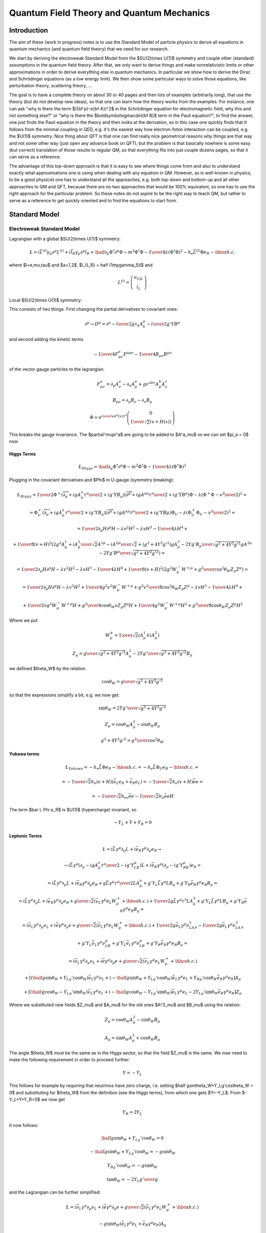 .. index:: QFT, quantum field theory, QM, quantum mechanics

==========================================
Quantum Field Theory and Quantum Mechanics
==========================================


Introduction
============

The aim of these (work in progress) notes is to use the Standard Model of particle physics to derive all equations in quantum mechanics (and quantum field theory) that we need for our research.

We start by deriving the electroweak Standard Model from the $SU(2)\times U(1)$ symmetry and couple other (standard) assumptions in the quantum field theory. After that, we only want to derive things and make nonrelativistic limits or other approximations in order to derive everything else in quantum mechanics. In particular we show how to derive the Dirac and Schrödinger equations (as a low energy limit). We then show some particular ways to solve those equations, like perturbation theory, scattering theory, ...

The goal is to have a complete theory on about 30 or 40 pages and then lots of examples (arbitrarily long), that use the theory (but do not develop new ideas), so that one can learn how the theory works from the examples. For instance, one can ask "why is there the term $({\bf p}-e{\bf A})^2$ in the Schrödinger equation for electromagnetic field, why this and not something else?" or "why is there the $\boldsymbol\sigma\cdot{\bf B}$ term in the Pauli equation?", to find the answer, one just finds the Pauli equation in the theory and then looks at the derivation, so in this case one quickly finds that it follows from the minimal coupling in QED, e.g. it's the easiest way how electron-foton interaction can be coupled, e.g. the $U(1)$ symmetry. Nice thing about QFT is that one can find really nice geometrical reasons why things are that way and not some other way (just open any advance book on QFT), but the problem is that basically nowhere is some easy (but correct) translation of those results to regular QM, so that everything fits into just couple dozens pages, so that it can serve as a reference.

The advantage of this top-down approach is that it is easy to see where things come from and also to understand exactly what approximations one is using when dealing with any equation in QM. However, as is well-known in physics, to be a good physicist one has to understand all the approaches, e.g. both top-down and bottom-up and all other approaches to QM and QFT, because there are no two approaches that would be 100% equivalent, so one has to use the right approach for the particular problem. So these notes do not aspire to be the right way to teach QM, but rather to serve as a reference to get quickly oriented and to find the equations to start from.

.. index:: Standard Model

Standard Model
==============

.. index:: Electroweak Standard Model

Electroweak Standard Model
--------------------------

Lagrangian with a global $SU(2)\times U(1)$ symmetry:

.. math::

    \L=i\bar L^{(l)}\gamma_\mu\partial^\mu L^{(l)}+i\bar l_R \gamma_\mu\partial^\mu l_R +\half \partial_\mu\Phi^*\partial^\mu\Phi-m^2\Phi^*\Phi-{1\over4} \lambda(\Phi^*\Phi)^2 -h_e\bar L^{(l)} \Phi e_R - \hbox{h.c.}


where $l=e,\mu,\tau$ and $a=1,2$, $l_{L,R} = \half (1\mp\gamma_5)l$ and 

.. math::

    L^{(l)} = \left( \begin{array}{c} \nu_{(l)L} \\ l_L \end{array} \right)



Local $SU(2)\times U(1)$ symmetry:

This consists of two things. First changing the partial derivatives to covariant ones: 

.. math::

    \partial^\mu \to D^\mu =\partial^\mu-{i\over2}g\tau_k A_k^\mu - {i\over2}g'YB^\mu


and second adding the kinetic terms 

.. math::

    -{1\over4}F^a_{\mu\nu}F^{a\mu\nu}-{1\over4}B_{\mu\nu}B^{\mu\nu}


of the vector gauge particles to the lagrangian. 

.. math::

    F^a_{\mu\nu} = \partial_\mu A^a_\nu-\partial_\nu A^a_\mu+ g\epsilon^{abc}A^b_\mu A^c_\nu



.. math::

    B_{\mu\nu} = \partial_\mu B_\nu-\partial_\nu B_\mu




.. math::

    \Phi = e^{{i\over v}\pi^a(x)\tau^a} \left( \begin{array}{c} 0 \\ {1\over\sqrt{2}}(v+H(x)) \end{array} \right)


This breaks the gauge invariance. The $\partial^\mu\pi^a$ are going to be added to $A^a_\mu$ so we can set $\pi_a = 0$ now. 

.. index:: Higgs boson

Higgs Terms
~~~~~~~~~~~


.. math::

    \L_{Higgs}= \half \partial_\mu\Phi^*\partial^\mu\Phi-m^2\Phi^*\Phi-{1\over4} \lambda(\Phi^*\Phi)^2


Plugging in the covariant derivatives and $\Phi$ in U-gauge (symmetry breaking): 

.. math::

    \L_{Higgs} = {1\over2}\Phi^+(\overleftarrow\partial_\mu+igA^a_\mu {\tau^a\over 2} + ig'YB_\mu) (\overrightarrow\partial^\mu+igA^{a\mu} {\tau^a\over 2} + ig'YB^\mu)\Phi -\lambda(\Phi^+\Phi-{v^2\over2})^2=



.. math::

    = \Phi^+_U(\overleftarrow\partial_\mu+igA^a_\mu {\tau^a\over 2} + ig'YB_\mu) (\overrightarrow\partial^\mu+igA^{a\mu} {\tau^a\over 2} + ig'YB\mu)\Phi_U -\lambda(\Phi^+_U\Phi_U-{v^2\over2})^2 =



.. math::

    = {1\over2}\partial_\mu H\partial^\mu H - \lambda v^2 H^2 - \lambda v H^3 - {1\over 4}\lambda H^4 +



.. math::

    +{1\over 8}(v+H)^2 \left(2g^2{A^1_\mu+iA^2_\mu\over\sqrt2}{A^{1\mu}-iA^{2\mu}\over\sqrt2} + (g^2+4Y^2g'^2){gA^3_\mu-2Yg'B_\mu\over\sqrt{g^2+4Y^2g'^2}} {gA^{3\mu}-2Yg'B^\mu\over\sqrt{g^2+4Y^2g'^2}}\right) =



.. math::

    = {1\over2}\partial_\mu H\partial^\mu H - \lambda v^2 H^2 - \lambda v H^3 - {1\over 4}\lambda H^4 + {1\over 8}(v+H)^2 \left(2g^2W^-_\mu W^{+\mu} + {g^2\over\cos^2\theta_W}Z_\mu Z^\mu\right) =



.. math::

    = {1\over2}\partial_\mu H\partial^\mu H - \lambda v^2 H^2 +{1\over4}g^2v^2W^-_\mu W^{+\mu}+{g^2v^2\over8\cos^2\theta_W}Z_\mu Z^\mu - \lambda v H^3 - {1\over 4}\lambda H^4 +



.. math::

    +{1\over2}vg^2W_\mu^-W^{+\mu}H +{g^2\over4\cos\theta_W}vZ_\mu Z^\mu H +{1\over4}g^2W_\mu^-W^{+\mu}H^2 +{g^2\over8\cos\theta_W}Z_\mu Z^\mu H^2


Where we put 

.. math::

    W^{\pm}_\mu = {1\over\sqrt2}(A^1_\mu \mp iA^2_\mu)



.. math::

    Z_\mu = {g\over\sqrt{g^2+4Y^2g'^2}}A^3_\mu- {2Yg'\over\sqrt{g^2+4Y^2g'^2}}B_\mu


we defined $\theta_W$ by the relation 

.. math::

    \cos\theta_W = {g\over\sqrt{g^2+4Y^2g'^2}}


so that the expressions simplify a bit, e.g. we now get: 

.. math::

    \sin\theta_W = {2Yg'\over\sqrt{g^2+4Y^2g'^2}}



.. math::

    Z_\mu= \cos\theta_W A^3_\mu - \sin\theta_W B_\mu



.. math::

    g^2+4Y^2g'^2 = {g^2\over\cos^2\theta_W}


.. index:: Yukawa terms

Yukawa terms
~~~~~~~~~~~~


.. math::

    \L_{Yukawa} = -h_e \bar L \Phi e_R - \hbox{h.c.}= -h_e \bar L \Phi_U e_R - \hbox{h.c.}=



.. math::

    =-{1\over\sqrt2}h_e(v+H)(\bar e_L e_R + \bar e_R e_L)= -{1\over\sqrt2}h_e(v+H)\bar ee=



.. math::

    =-{1\over\sqrt2}h_ev\bar ee-{1\over\sqrt2}h_e\bar eeH


The term $\bar L \Phi e_R$ is $U(1)$ (hypercharge) invariant, so 

.. math::

    -Y_L+Y+Y_R=0


.. index:: leptons

Leptonic Terms
~~~~~~~~~~~~~~


.. math::

    \L=i\bar L\gamma^\mu\partial_\mu L+i\bar e_R \gamma^\mu\partial_\mu e_R \to



.. math::

    \to i\bar L\gamma^\mu(\partial_\mu-igA^a_\mu{\tau^a\over2}-ig'Y_LB_\mu) L +i\bar e_R \gamma^\mu(\partial_\mu-ig'Y_RB_\mu) e_R =



.. math::

    = i\bar L\gamma^\mu\partial_\mu L+i\bar e_R \gamma^\mu\partial_\mu e_R +g\bar L\gamma^\mu{\tau^a\over2}LA^a_\mu +g'Y_L\bar L\gamma^\mu LB_\mu +g'Y_R\bar e_R \gamma^\mu e_R B_\mu =



.. math::

    = i\bar L\gamma^\mu\partial_\mu L+i\bar e_R \gamma^\mu\partial_\mu e_R +{g\over\sqrt2}(\bar \nu_L\gamma^\mu e_L W^+_\mu + \hbox{h.c.}) +{1\over2}g\bar L\gamma^\mu\tau^3L A^3_\mu +g'Y_L\bar L\gamma^\mu LB_\mu +g'Y_R\bar e_R \gamma^\mu e_R B_\mu =



.. math::

    = i\bar \nu_L\gamma^\mu\partial_\mu \nu_L+i\bar e \gamma^\mu\partial_\mu e +{g\over\sqrt2}(\bar \nu_L\gamma^\mu e_L W^+_\mu + \hbox{h.c.}) +{1\over2}g\bar\nu_L\gamma^\mu\nu_LA^3_\mu -{1\over2}g\bar e_L\gamma^\mu e_LA^3_\mu



.. math::

    +g'Y_L\bar\nu_L\gamma^\mu\nu_LB_\mu +g'Y_L\bar e_L\gamma^\mu e_LB_\mu +g'Y_R\bar e_R \gamma^\mu e_R B_\mu =



.. math::

    = i\bar \nu_L\gamma^\mu\partial_\mu \nu_L+i\bar e \gamma^\mu\partial_\mu e +{g\over\sqrt2}(\bar \nu_L\gamma^\mu e_L W^+_\mu + \hbox{h.c.})



.. math::

    +\left[ (\half g\sin\theta_W+Y_Lg'\cos\theta_W)\bar\nu_L\gamma^\mu\nu_L +(-\half g\sin\theta_W +Y_Lg'\cos\theta_W)\bar e_L\gamma^\mu e_L +Y_Rg'\cos\theta_W\bar e_R\gamma^\mu e_R \right]A_\mu



.. math::

    +\left[ (\half g\cos\theta_W-Y_Lg'\sin\theta_W)\bar\nu_L\gamma^\mu\nu_L +(-\half g\cos\theta_W -Y_Lg'\sin\theta_W)\bar e_L\gamma^\mu e_L -2Y_Lg'\sin\theta_W\bar e_R\gamma^\mu e_R \right]Z_\mu


Where we substituted new fields $Z_\mu$ and $A_\mu$ for the old ones $A^3_\mu$ and $B_\mu$ using the relation: 

.. math::

    Z_\mu= \cos\theta_W A^3_\mu - \sin\theta_W B_\mu



.. math::

    A_\mu= \sin\theta_W A^3_\mu + \cos\theta_W B_\mu


The angle $\theta_W$ must be the same as in the Higgs sector, so that the field $Z_\mu$ is the same. We now need to make the following requirement in order to proceed further: 

.. math::

    Y = -Y_L


This follows for example by requiring that neutrinos have zero charge, i.e. setting $\half g\sin\theta_W+Y_Lg'\cos\theta_W = 0$ and substituting for $\theta_W$ from the definition (see the Higgs terms), from which one gets $Y=-Y_L$. From $-Y_L+Y+Y_R=0$ we now get 

.. math::

    Y_R = 2Y_L


it now follows: 

.. math::

    \half g\sin\theta_W+Y_Lg'\cos\theta_W = 0



.. math::

    -\half g\sin\theta_W +Y_Lg'\cos\theta_W = -g\sin\theta_W



.. math::

    Y_Rg'\cos\theta_W = -g\sin\theta_W



.. math::

    \tan\theta_W = -2Y_L {g'\over g}


and the Lagrangian can be further simplified: 

.. math::

    \L= i\bar\nu_L\gamma^\mu\partial_\mu\nu_L+i\bar e\gamma^\mu\partial_\mu e +{g\over\sqrt2}(\bar \nu_L\gamma^\mu e_L W^+_\mu + \hbox{h.c.})



.. math::

    -g\sin\theta_W(\bar e_L\gamma^\mu e_L+\bar e_R\gamma^\mu e_R) A_\mu



.. math::

    +{g\over\cos\theta_W}\left[ \half \bar\nu_L\gamma^\mu\nu_L +(-\half + \sin^2\theta_W)\bar e_L\gamma^\mu e_L +\sin^2\theta_W\bar e_R\gamma^\mu e_R \right]Z_\mu=



.. math::

    = i\bar\nu_L\gamma^\mu\partial_\mu\nu_L+i\bar e \gamma^\mu\partial_\mu e +{g\over2\sqrt2}(\bar \nu\gamma^\mu (1-\gamma_5) e W^+_\mu + \hbox{h.c.}) -g\sin\theta_W\bar e\gamma^\mu e A_\mu



.. math::

    +{g\over2\cos\theta_W}\left[ \bar\nu\gamma^\mu(1-\gamma_5)\nu +\bar e\gamma^\mu (-\half+2\sin^2\theta_W+\half\gamma_5) e \right]Z_\mu


Where we used the relations $\bar\nu_L\gamma^\mu e_L=\half\bar\nu\gamma^\mu (1-\gamma_5)e$ and $\bar\nu_R\gamma^\mu e_R=\half\bar\nu\gamma^\mu (1+\gamma_5)e$ .

.. index:: gauge

Gauge terms
~~~~~~~~~~~


.. math::

    \L_{Gauge} = -{1\over4}F^a_{\mu\nu}F^{a\mu\nu} -{1\over4}B_{\mu\nu}B^{\mu\nu}=



.. math::

    = -{1\over4}(\partial_\mu A^a_\nu-\partial_\nu A^a_\mu+g\epsilon^{abc} A^b_\mu A^c_\nu)(\partial^\mu A^{a\nu}-\partial^\nu A^{a\mu}+g\epsilon^{ajk} A^{j\mu} A^{k\nu}) -{1\over4}B_{\mu\nu}B^{\mu\nu}=



.. math::

    = -{1\over4}\partial_\mu A^a_\nu\partial^\mu A^{a\nu} -{1\over4}B_{\mu\nu}B^{\mu\nu} -{1\over2}(\partial_\mu A^a_\nu-\partial_\nu A^a_\mu)g\epsilon^{abc} A^{b\mu} A^{c\nu} -{1\over4}g^2\epsilon^{abc}\epsilon^{ajk}A^b_\mu A^c_\nu A^{k\mu} A^{l\nu} =



.. math::

    = -{1\over2}W^-_{\mu\nu}W^{+\mu\nu} -{1\over4}A_{\mu\nu}A^{\mu\nu} -{1\over4}Z_{\mu\nu}Z^{\mu\nu} -g[(\partial_\mu A^1_\nu-\partial_\nu A^1_\mu)A^{2\mu}A^{3\nu}+ \hbox{cycl. perm. (123)}]



.. math::

    -{1\over4}g^2[(A^a_\mu A^{a\mu})(A^b_\nu A^{b\nu})- (A^a_\mu A^a_\nu)(A^{b\mu} A^{b\nu})]=



.. math::

    = -{1\over2}W^-_{\mu\nu}W^{+\mu\nu} -{1\over4}A_{\mu\nu}A^{\mu\nu} -{1\over4}Z_{\mu\nu}Z^{\mu\nu} -g[A^1_\mu A^2_\nu \overleftrightarrow\partial^\mu A^{3\nu}+ \hbox{cycl. perm. (123)}]



.. math::

    -{1\over4}g^2[(A^a_\mu A^{a\mu})(A^b_\nu A^{b\nu})- (A^a_\mu A^a_\nu)(A^{b\mu} A^{b\nu})] =



.. math::

    = -{1\over2}W^-_{\mu\nu}W^{+\mu\nu} -{1\over4}A_{\mu\nu}A^{\mu\nu} -{1\over4}Z_{\mu\nu}Z^{\mu\nu} -ig(W^0_\mu W^-_\nu\overleftrightarrow\partial^\mu W^{+\nu}+ \hbox{cycl. perm. (0-+)})



.. math::

    -g^2[ \half(W^+_\mu W^{-\mu})^2 -\half(W^+_\mu W^{+\mu})(W^-_\nu W^{-\nu}) +(W^0_\mu W^{0\mu})(W^+_\nu W^{-\nu}) -(W^-_\mu W^+_\nu)(W^{0\mu} W^{0\nu})=



.. math::

    = -{1\over2}W^-_{\mu\nu}W^{+\mu\nu} -{1\over4}A_{\mu\nu}A^{\mu\nu} -{1\over4}Z_{\mu\nu}Z^{\mu\nu} +\L_{WW\gamma}+L_{WWZ}+L_{WW\gamma\gamma}+L_{WWWW}+L_{WWZZ}+L_{WWZ\gamma}


Where $W^0_\mu = A^3_\mu=\cos\theta_W Z_\mu + \sin\theta_W A_\mu$ and: 

.. math::

    \L_{WW\gamma}=-ig\sin\theta_W(A_\mu W^-_\nu\overleftrightarrow\partial^\mu W^{+\nu} + \hbox{cycl. perm. ($A$ $W^-$ $W^+$)})



.. math::

    \L_{WWZ}=-ig\cos\theta_W(Z_\mu W^-_\nu\overleftrightarrow\partial^\mu W^{+\nu}+\hbox{cycl. perm. ($Z$ $W^-$ $W^+$)})



.. math::

    \L_{WW\gamma\gamma}=-g^2\sin^2\theta_W(W^-_\mu W^{+\mu}A_\nu A^\nu- W^-_\mu A^\mu W^+_\nu A^\nu)



.. math::

    \L_{WWWW}=\half g^2(W^-_\mu W^{-\mu}W^+_\nu W^{+\nu} -W^-_\mu W^{+\mu}W^-_\nu W^{+\nu} )



.. math::

    \L_{WWZZ}=-g^2\cos^2\theta_W(W^-_\mu W^{+\mu}Z_\nu Z^\nu -W^-_\mu Z^\mu W^+_\nu Z^\nu )



.. math::

    \L_{WWZ\gamma}=g^2\sin\theta_W\cos\theta_W(-2W^-_\mu W^{+\mu}A_\nu Z^\nu+W^-_\mu Z^\mu W^+_\nu A^\nu+W^-_\mu A^\mu W^+_\nu Z^\nu)


.. index::
    pair: GWS; Lagrangian

GWS Lagrangian
~~~~~~~~~~~~~~

Plugging everything together we get the GWS Lagrangian: 

.. math::

    \L = {1\over2}\partial_\mu H\partial^\mu H - \lambda v^2 H^2 +{1\over4}g^2v^2W^-_\mu W^{+\mu}+{g^2v^2\over8\cos^2\theta_W}Z_\mu Z^\mu - \lambda v H^3 - {1\over 4}\lambda H^4 +



.. math::

    +{1\over2}vg^2W_\mu^-W^{+\mu}H +{g^2\over4\cos\theta_W}vZ_\mu Z^\mu H +{1\over4}g^2W_\mu^-W^{+\mu}H^2 +{g^2\over8\cos\theta_W}Z_\mu Z^\mu H^2



.. math::

    -{1\over\sqrt2}h_ev\bar ee-{1\over\sqrt2}h_e\bar eeH



.. math::

    -{1\over2}W^-_{\mu\nu}W^{+\mu\nu} -{1\over4}A_{\mu\nu}A^{\mu\nu} -{1\over4}Z_{\mu\nu}Z^{\mu\nu} +\L_{WW\gamma}+L_{WWZ}+L_{WW\gamma\gamma}+L_{WWWW}+L_{WWZZ}+L_{WWZ\gamma}



.. math::

    +i\bar\nu_L\gamma^\mu\partial_\mu\nu_L+i\bar e \gamma^\mu\partial_\mu e +{g\over2\sqrt2}(\bar \nu\gamma^\mu (1-\gamma_5) e W^+_\mu + \hbox{h.c.}) -g\sin\theta_W\bar e\gamma^\mu e A_\mu



.. math::

    +{g\over2\cos\theta_W}\left[ \bar\nu\gamma^\mu(1-\gamma_5)\nu +\bar e\gamma^\mu (-\half+2\sin^2\theta_W+\half\gamma_5) e \right]Z_\mu



.. math::

    + (e, \nu_e, h_e \leftrightarrow \mu, \nu_\mu, h_\mu) + (e, \nu_e, h_e \leftrightarrow \tau, \nu_\tau, h_\tau)



The free parameters are $g$, $\theta_W$, $v$, $\lambda$, $h_e$, $h_\mu$, $h_\tau$.

.. index:: particle mass

Particle Masses
~~~~~~~~~~~~~~~

The particle masses are deduced from the terms 

.. math::

    \L = -{1\over2}m_H^2 H^2 +m_W^2 W^-_\mu W^{+\mu} +{1\over2}m_Z^2 Z_\mu Z^\mu -m_e\bar ee +\cdots


comparing to the above: 

.. math::

    \L = -\lambda v^2 H^2 +{1\over4}g^2v^2W^-_\mu W^{+\mu} +{g^2v^2\over8\cos^2\theta_W}Z_\mu Z^\mu -{1\over\sqrt2}h_ev\bar ee +\cdots


we get 

.. math::

    m_W = \half g v



.. math::

    m_Z = {gv\over2\cos\theta_W}={m_W\over\cos\theta_W}



.. math::

    m_H = v\sqrt{2\lambda}



.. math::

    m_e = {1\over\sqrt2}h_ev


.. index:: quarks

Quarks
~~~~~~



.. math::

    \L_{fermion}+\!\!= \sum_{q=d,s,b}i\bar L_0^{(q)}\gamma^\mu\partial_\mu L_0^{(q)} +\sum_{q=d,u,s,c,b,t}i\bar q_{0R}\gamma^\mu\partial_\mu q_{0R}



.. math::

    \L_{Yukawa}+\!\!= -\sum_{q=d,s,b\atop q'=d,s,b}h_{qq'}i\bar L_0^{(q)}\Phi q_{0R}'+\hbox{h.c.} -\sum_{q=d,s,b\atop q'=u,c,t}\tilde h_{qq'}i\bar L_0^{(q)}\tilde\Phi q_{0R}'+\hbox{h.c.}




QFT
---



Field Operators
~~~~~~~~~~~~~~~

The free (non-interacting) fields in the interaction picture are expressed
using the creation and anihilation operators below, also the corresponding
non-interacting Hamiltonian is shown.

The general idea behind the machinery is that the field operator
$\hat\psi({\bf x}) = \sum_k \psi_k({\bf x}) c_k$ is constructed as a sum (or
an integral, depending on if the index $k$ is discrete or continuous) of
single-particle wave functions (i.e. solutions of the noninteracting equation
of motion) multiplied by the creation/anihilation operators ($c_k$ or
$c_k^\dag$) that create/destroy
the particle in the given single-particle state. Note that the noninteracting
equation of motion usually means that we set all potentials (interactions) as
zero, but in principle it can be any equation that we can solve exactly.

The coefficients $\psi_k({\bf x})$ don't depend on time (so neither the field
operators in the Schrödinger picture), but we work in the interaction picture,
where the creation/anihilation operators depend on time, and the time
dependence is put into the exponentials below (but the integration is still
done over the spatial components of $p$ only).

Scalar bosons:

.. math::

    \phi_I(x) = \int {\d^3 p\over (2\pi)^3} {1\over\sqrt{2 E_{\bf p}}}
        \left(a_{\bf p} e^{-ip\cdot x} + a_{\bf p}^\dag e^{ip\cdot x}\right)

    \pi_I(x) = {\partial_t}\phi_I(x)
        = \int {\d^3 p\over (2\pi)^3}(-i) {\sqrt{E_{\bf p}\over2}}
        \left(a_{\bf p} e^{-ip\cdot x} - a_{\bf p}^\dag e^{ip\cdot x}\right)

where:

.. math::

    \left[a_{\bf p}, a_{\bf q}^{\dag}\right] =
        (2\pi)^3\delta^{(3)}({\bf p} - {\bf q})

(all other commutators are equal to zero).
The equal-time commutation relations for $\phi$ and $\pi$ are then:

.. math::

    \left[\phi({\bf x}), \pi({\bf y})\right] =
        i\delta^{(3)}({\bf x} - {\bf y})

(all other commutators are equal to zero).

The Hamiltonian is

.. math::

    H = \int{\d^3p\over(2\pi)^3} E_{\bf p}
        a_{\bf p}^\dag a_{\bf p}

Fermions:

.. math::

    \psi_I(x) = \int {\d^3 p\over (2\pi)^3} {1\over\sqrt{2 E_{\bf p}}}
        \sum_{s=1}^2
        \left(b_{\bf p}^s u^s({\bf p}) e^{-ip\cdot x}
        + d_{\bf p}^{s\dag} v^s({\bf p}) e^{ip\cdot x}\right)

    \bar\psi_I(x) = \psi_I^\dag(x)\gamma^0 =
    \int {\d^3 p\over (2\pi)^3} {1\over\sqrt{2 E_{\bf p}}}
        \sum_{s=1}^2
        \left(d_{\bf p}^s \bar v^s({\bf p}) e^{-ip\cdot x}
        + b_{\bf p}^{s\dag} \bar u^s({\bf p}) e^{ip\cdot x}\right)

where

.. math::

    u^s({\bf p}) = \mat{\sqrt{{\bf p}\cdot\sigma}\xi^s\cr
        \sqrt{{\bf p}\cdot\bar\sigma}\xi^s\cr}

    v^s({\bf p}) = \mat{\sqrt{{\bf p}\cdot\sigma}\eta^s\cr
        -\sqrt{{\bf p}\cdot\bar\sigma}\eta^s\cr}

    \sum_{s=1}^2 u^s({\bf p})\bar u^s({\bf p}) = \slashed{p} + m

    \sum_{s=1}^2 v^s({\bf p})\bar v^s({\bf p}) = \slashed{p} - m

    \left\{b_{\bf p}^r, b_{\bf q}^{s\dag}\right\} =
    \left\{d_{\bf p}^r, d_{\bf q}^{s\dag}\right\} =
        (2\pi)^3\delta^{(3)}({\bf p} - {\bf q}) \delta^{rs}

(all other anticommutators are equal to zero).
The equal-time anticommutation relations for $\psi$ and $\psi^\dag$ are then:

.. math::

    \left\{\psi_a({\bf x}), \psi_b^\dag({\bf y})\right\} =
        \delta^{(3)}({\bf x} - {\bf y}) \delta_{ab}

    \left\{\psi_a({\bf x}), \psi_b({\bf y})\right\} =
    \left\{\psi_a^\dag({\bf x}), \psi_b^\dag({\bf y})\right\} =
    0

The Hamiltonian is

.. math::

    H = \int{\d^3p\over(2\pi)^3}\sum_{s=1}^2 E_{\bf p}
        \left(b_{\bf p}^{s\dag}b_{\bf p}^{s}
        +d_{\bf p}^{s\dag}d_{\bf p}^{s}\right)

and the total charge:

.. math::

    Q = \int{\d^3p\over(2\pi)^3}\sum_{s=1}^2
        \left(b_{\bf p}^{s\dag}b_{\bf p}^{s}
        -d_{\bf p}^{s\dag}d_{\bf p}^{s}\right)

So the $b$-type particles and $d$-type particles are identical except the
charge. In QED, we identify the $b$-type particles as electrons and the
$d$-type particles as positrons.


Vector bosons:

.. math::

    A_\mu(x) = \int {\d^3 p\over (2\pi)^3} {1\over\sqrt{2 E_{\bf p}}}
        \sum_{r=0}^3
        \left(a_{\bf p}^r\epsilon_\mu^r({\bf p}) e^{-ip\cdot x}
        + a_{\bf p}^{r\dag}\epsilon_\mu^{r*}({\bf p}) e^{ip\cdot x}\right)

where

.. math::

    \left[a_{\bf p}^r, a_{\bf q}^{s\dag}\right] =
        (2\pi)^3\delta^{(3)}({\bf p} - {\bf q}) \delta^{rs}

The equal-time commutation relations for $A_\mu$ are then:

.. math::

    \left[A_\mu({\bf x}), A_\nu^\dag({\bf y})\right] =
        \delta^{(3)}({\bf x} - {\bf y}) \delta_{\mu\nu}

Calculating Scattering Amplitudes using Green Functions
~~~~~~~~~~~~~~~~~~~~~~~~~~~~~~~~~~~~~~~~~~~~~~~~~~~~~~~

We are interested in calculating the following scattering amplitudes:

.. math::

    \braket{f|i}

where the initial $\ket{i}$ and final $\ket{f}$ states are created by creation
operators of the fields from the previous section. For example

.. math::

    \ket{i} = b_1^\dag b_2^\dag\ket{\Omega}

    \ket{f} = b_{1'}^\dag b_{2'}^\dag\ket{\Omega}

Depending on the particular creation and anihilation operators, it can be shown
that they can be replaced by:

.. math::

    a^\dag_{\bf k}\,{}_\text{in} \to
        i\int\d^4 x e^{ikx}\left(-\partial^2+m^2\right)\phi(x)

    a_{\bf k}\,{}_\text{out} \to
        i\int\d^4 x e^{-ikx}\left(-\partial^2+m^2\right)\phi(x)

    b^{s\dag}_{\bf k}\,{}_\text{in} \to
        i\int\d^4 x\bar\psi(x) \left(i\overleftarrow{\fslash\partial}+m\right)u^s({\bf k})e^{ikx}

    b^s_{\bf k}\,{}_\text{out} \to
        i\int\d^4 x e^{-ikx}\bar u^s({\bf k})\left(-i\fslash\partial+m\right)\psi(x)

    d^{s\dag}_{\bf k}\,{}_\text{in} \to
        -i\int\d^4 x e^{ikx}\bar v^s({\bf k})\left(-i\fslash\partial+m\right)\psi(x)

    d^s_{\bf k}\,{}_\text{out} \to
        -i\int\d^4 x\bar\psi(x) \left(i\overleftarrow{\fslash\partial}+m\right)v^s({\bf k})e^{-ikx}

    a^{r\dag}_{\bf k}\,{}_\text{in} \to
        i\epsilon_\mu^{r*}({\bf k})
            \int\d^4 x e^{ikx}\left(-\partial^2\right) A^\mu(x)
        =
        i\epsilon_\mu^{r*}({\bf k})k^2
            \tilde A^\mu(-k)

    a^r_{\bf k}\,{}_\text{out} \to
        i\epsilon_\mu^r({\bf k})
            \int\d^4 x e^{-ikx}\left(-\partial^2\right) A^\mu(x)
        =
        i\epsilon_\mu^r({\bf k})k^2
            \tilde A^\mu(k)

where the "in" is the operator for $t\to -\infty$ and "out" for $t\to\infty$.
The fields $\phi(x)$, $\psi(x)$, $\bar\psi(x)$ and $A^\mu(x)$ have to be time
ordered. For our example we get:

.. math::

    \braket{f|i} = \braket{\Omega|
        b_{{\bf p}_{2'}}
        b_{{\bf p}_{1'}}
        b_{{\bf p}_{1}}^\dag
        b_{{\bf p}_{2}}^\dag
        |\Omega}
    = \braket{\Omega|T\,
        b_{{\bf p}_{2'}}
        b_{{\bf p}_{1'}}
        b_{{\bf p}_{1}}^\dag
        b_{{\bf p}_{2}}^\dag
        |\Omega}=

    = i^4 \int \d^4 x_1\d^4 x_2\d^4 x_{1'}\d^4 x_{2'}

    e^{-ip_{1'}x_{1'}}\left[\bar u^{s_{1'}}({\bf k}_{1'})
        \left(-i\fslash\partial_{1'} +m\right)\right]_{\alpha_{1'}}

    e^{-ip_{2'}x_{2'}}\left[\bar u^{s_{2'}}({\bf k}_{2'})
        \left(-i\fslash\partial_{2'} +m\right)\right]_{\alpha_{2'}}

    \braket{\Omega|T\,
        \psi_{\alpha_{2'}}(x_{2'})
        \psi_{\alpha_{1'}}(x_{1'})
        \bar\psi_{\alpha_1}(x_1)
        \bar\psi_{\alpha_2}(x_2)
        |\Omega}

    \left[\left(i\overleftarrow{\fslash\partial_1}+m\right)
        u^s({\bf p}_1)\right]_{\alpha_1} \,e^{ip_1x_1}

    \left[\left(i\overleftarrow{\fslash\partial_2}+m\right)
        u^s({\bf p}_2)\right]_{\alpha_2} \,e^{ip_2x_2}

where the $\alpha_1$, $\alpha_2$, $\alpha_{1'}$ and $\alpha_{2'}$ spinor
indices were introduced to show how the matrices should be multiplied.
The vacuum amplitude is called a 4 point interacting Green function in position
space:

.. math::

    G^{(4)}_{\alpha_{1'} \alpha_{2'} \alpha_1 \alpha_2}
        (x_{1'}, x_{2'}, x_1, x_2) =
    \braket{\Omega|T\,
        \psi_{\alpha_{2'}}(x_{2'})
        \psi_{\alpha_{1'}}(x_{1'})
        \bar\psi_{\alpha_1}(x_1)
        \bar\psi_{\alpha_2}(x_2)
        |\Omega}

we can also take a Fourier transform to get the Green function in momentum
space:

.. math::

    \tilde G^{(n)}(p_1,\dots, p_n) =
    \int\prod_{i=1}^n \d^4 x_i e^{-i p_i x_i}\,
    G^{(n)}(x_1, \dots, x_n)

then the scattering amplitude becomes (resuming the previous calculation):

.. math::

    \braket{f|i} = \cdots =
        i^4

    \left[\bar u^{s_{1'}}({\bf k}_{1'})
        \left(-i\fslash p_{1'} +m\right)\right]_{\alpha_{1'}}

    \left[\bar u^{s_{2'}}({\bf k}_{2'})
        \left(-i\fslash p_{2'} +m\right)\right]_{\alpha_{2'}}

    \tilde G^{(4)}_{\alpha_{1'} \alpha_{2'} \alpha_1 \alpha_2}
        (p_{1'}, p_{2'}, -p_1, -p_2)

    \left[\left(i{\fslash p_1}+m\right)
        u^s({\bf p}_1)\right]_{\alpha_1}

    \left[\left(i{\fslash p_2}+m\right)
        u^s({\bf p}_2)\right]_{\alpha_2}

This is called Lehmann-Symanzik-Zimmermann (LSZ) reduction formula.  One
obtains similar expressions for other fields as well (if there were different
creation operators been in the initial and final states). We now need to
calculate the interacting Green functions.

Evaluation of the Interacting Green Functions
~~~~~~~~~~~~~~~~~~~~~~~~~~~~~~~~~~~~~~~~~~~~~

The interacting Green functions can be evaluated using the formula:

.. math::

    G^{(n)}(x_1, \dots, x_n) =
        \braket{\Omega|T\, \phi_H(x_1) \dots \phi_H(x_n) |\Omega}
    =

    ={\braket{0|T\, \phi_I(x_1) \dots \phi_I(x_n) S|0}\over
    \braket{0|S|0}}

where

.. math::

    S=U_I(\infty, -\infty) =
    T\exp\left(-{i\over\hbar}\int_{-\infty}^{\infty}H_1(t)\d t \right) =
    T\exp\left(-{i\over\hbar}\int\d^4 x \H_1(x) \right)


$\phi_H$ is a field in the Heisenberg picture
($\phi({\bf x}, t)=e^{iHt}\phi({\bf x}, 0)e^{-iHt}$) and $\phi_I$ is a field in
the interaction picture ($\phi({\bf x}, t)=e^{iH_0t}\phi({\bf x},
0)e^{-iH_0t}$), where the Hamiltonian is $H=H_0 + H_1$ and the vacua (ground
states) are $H_0\ket{0} = 0$ and $H\ket{\Omega} = 0$.

This can be proven by evaluating the right hand side:

.. math::

    {\braket{0|T\, \phi_I(x_1) \dots \phi_I(x_n) S|0}\over
    \braket{0|S|0}}
    =
    {\braket{0|T\, \phi_I(x_1) \dots \phi_I(x_n) U_I(\infty, -\infty)|0}\over
    \braket{0|U_I(\infty, 0)U_I(0, -\infty)|0}}

    =
    {\braket{0|U_I(\infty, t_1) \phi_I(x_1) U_I(t_1, t_2) \dots
        U_I(t_{n-1}, t_n)\phi_I(x_n) U_I(t_n, -\infty)|0}\over
    \braket{0|U_I(\infty, 0)U_I(0, -\infty)|0}}

    =
    {\braket{0|U_I(\infty, 0) \phi_H(x_1) \dots \phi_H(x_n) U_I(0, -\infty)|0}\over
    \braket{0|U_I(\infty, 0)U_I(0, -\infty)|0}}=

    =
    {\braket{0|\Omega}\braket{\Omega|T \phi_H(x_1) \dots \phi_H(x_n)
        |\Omega}\braket{\Omega|0}\over
    \braket{0|\Omega}\braket{\Omega|\Omega}\braket{\Omega|0}}=

    =
    {\braket{\Omega|T \phi_H(x_1) \dots \phi_H(x_n) |\Omega}\over
    \braket{\Omega|\Omega}}=

    =
    \braket{\Omega|T \phi_H(x_1) \dots \phi_H(x_n) |\Omega}

where we used the following relations:

.. math::

    U_I(t_{k-1}, t_k) \phi_I(x_k) U_I(t_k, t_{k+1})=
    U_I(t_{k-1}, 0) U_I^\dag(t_k, 0) \phi_I(x_k) U_I(t_k, 0) U_I(0, t_{k+1})=
    U_I(t_{k-1}, 0) \phi_H(x_k) U_I(0, t_{k+1})

    U_I(0, -\infty)\ket{0}=
    U_I(0, -\infty)\left[\ket{\Omega}\bra{\Omega}+\sum_{n\neq0}\ket{n}\bra{n}
        \right]\ket{0} =
    \ket{\Omega}\braket{\Omega|0}+\lim_{t\to-\infty}
        \sum_{n\neq0}e^{i E_n t}\ket{n}\braket{n|0}
    =
    \ket{\Omega}\braket{\Omega|0}

    \braket{\Omega|\Omega}=1


.. index::
    single: S-matrix
    pair: evolution; operator

Evolution Operator, S-Matrix Elements
~~~~~~~~~~~~~~~~~~~~~~~~~~~~~~~~~~~~~

The evolution operator $U$ is defined by the equations:

.. math::

    \ket{\phi(t_2)}=U(t_2, t_1)\ket{\phi(t_1)}



.. math::

    i\hbar{\partial U(t, t_1)\over\partial t} = H(t)U(t, t_1)



.. math::

    U(t_1, t_1) = 1


We are interested in calculating the S matrix elements:

.. math::

    \braket{f|U(\infty, -\infty)|i}=\braket{f|S|i}=S_{fi}


so we first calculate $U(\infty, -\infty)$. Integrating the equation for the
evolution operator:

.. math::

    U(t_2, t_1)=U(t_1, t_1)-{i\over\hbar}\int_{t_1}^{t_2} H(t)U(t, t_1)\d t =1-{i\over\hbar}\int_{t_1}^{t_2} H(t)U(t, t_1)\d t


Now: 

.. math::

    S=U(\infty, -\infty) =1-{i\over\hbar} \int_{-\infty}^{\infty} H(t')U(t', -\infty)\d t'=



.. math::

    =1+\left(-{i\over\hbar}\right)\int_{-\infty}^{\infty} H(t')U(t', -\infty)\d t' +\left(-{i\over\hbar}\right)^2\int_{-\infty}^{\infty} \int_{-\infty}^{t'} H(t')H(t'')U(t'', -\infty)\d t'\d t''=



.. math::

    =\cdots= \sum_{n=0}^\infty \left(-{i\over\hbar}\right)^n {1\over n!} \int_{-\infty}^{\infty}\int_{-\infty}^{\infty}\cdots T\{H(t_1)H(t_2)\cdots\}\d t_1\d t_2\cdots=



.. math::

    = T\exp\left(-{i\over\hbar}\int_{-\infty}^{\infty}H(t)\d t \right) = T\exp\left(-{i\over\hbar}\int_{-\infty}^{\infty}\d^4 x \H(x) \right)


If $\L$ doesn't contain derivatives of the fields, then $\H = -\L$ so: 

.. math::

    U(\infty, -\infty) = T\exp\left({i\over\hbar}\int_{-\infty}^{\infty}\d^4 x \L(x) \right)



Let's write $S=1+iT$ and $\ket{i}=\ket{k_1\cdots k_m}$, $\ket{f}=\ket{p_1\cdots p_n}$. As a first step now, let's investigate a scalar field, e.g. $\L=-{\lambda\over4}\phi^4$ (e.g. a Higgs self interaction term above), we'll look at other fields later: 

.. math::

    \braket{f|S|i}= \braket{f|iT|i}= \braket{p_1\cdots p_n|iT|k_1\cdots k_m}= {1\over\tilde D(k_1)\cdots\tilde D(k_m)} {1\over\tilde D(p_1)\cdots\tilde D(p_n)}



.. math::

    \int\d^4 x_1\cdots \d^4 x_m e^{-i(k_1 x_1+\cdots + k_m x_m)} \int\d^4 y_1\cdots \d^4 y_n e^{+i(p_1 y_1+\cdots + p_n y_n)} G(x_1, \cdots, x_m, y_1, \cdots, y_m)


where 

.. math::

    G(x_1, \cdots, x_n)= \braket{\Omega|T\{\phi(x_1)\cdots\phi(x_n)\}|\Omega} =



.. math::

    {\braket{0|T\{\phi_I(x_1)\cdots\phi_I(x_n)\exp\left({i\over\hbar}\int_{-\infty}^{\infty}\d^4 x \L(x) \right)\}|0} \over \braket{0|T\exp\left({i\over\hbar}\int_{-\infty}^{\infty}\d^4 x \L(x) \right)|0} }


This is called the LSZ formula. Now we use the Wick contraction, get some terms like $D_{23}D_{34}$ integrate things out, this will give the delta function and $\tilde D(p)$'s and that's it.

Let's see how it goes for $\L=-{\lambda\over4}\phi^4$ for the process
$k_1+k_2\to p_1+p_2$:

.. math::

    \braket{p_1 p_2|S|k_1 k_2} = {\int\d^4 x_1\d^4 x_2 e^{-i(k_1x_1+k_2x_2)} \int\d^4 y_1\d^4 y_2 e^{i(p_1y_1+p_2y_2)} \over \tilde D(k_1)\tilde D(k_2) \tilde D(p_1)\tilde D(p_2)}



.. math::

    {\braket{0|T\{\phi_I(x_1)\phi_I(x_2)\phi_I(y_1)\phi_I(y_2)\exp\left( -{i\lambda\over4\hbar} \int\d^4 x \phi_I^4(x) \right)\}|0} \over \braket{0|T\exp\left(-{i\lambda\over4\hbar}\int\d^4 x \phi_I^4(x) \right)|0} }=



.. math::

    = {\int\d^4 x_1\d^4 x_2 e^{-i(k_1x_1+k_2x_2)} \int\d^4 y_1\d^4 y_2 e^{i(p_1y_1+p_2y_2)} \over \tilde D(k_1)\tilde D(k_2) \tilde D(p_1)\tilde D(p_2)}



.. math::

    \left[ { \braket{0|T\{\phi_I(x_1)\phi_I(x_2)\phi_I(y_1)\phi_I(y_2)\}|0} \over \braket{0|T\exp\left(-{i\lambda\over4\hbar}\int\d^4 x \phi_I^4(x) \right)|0} }\right. +



.. math::

    +{ \left(-{i\lambda\over4\hbar}\right)\int\d^4 x \braket{0|T\{\phi_I(x_1)\phi_I(x_2) \phi_I(y_1)\phi_I(y_2) \phi_I^4(x)\}|0} \over \braket{0|T\exp\left(-{i\lambda\over4\hbar}\int\d^4 x \phi_I^4(x) \right)|0} } +



.. math::

    \left. +{ \left(-{i\lambda\over4\hbar}\right)^2\int\d^4 x\,\d^4 y \braket{0|T\{\phi_I(x_1)\phi_I(x_2) \phi_I(y_1)\phi_I(y_2) \phi_I^4(x)\phi_I^4(y)\}|0} \over \braket{0|T\exp\left(-{i\lambda\over4\hbar}\int\d^4 x \phi_I^4(x) \right)|0} } +\cdots\right]=



.. math::

    = { 1 \over \tilde D(k_1)\tilde D(k_2) \tilde D(p_1)\tilde D(p_2)}



.. math::

    \left[ (2\pi)^4 \delta^{(4)}(p_1+p_2)(2\pi)^4 \delta^{(4)}(k_1+k_2)\tilde D(p_1) \tilde D(k_1)+\right.



.. math::

    (-i\lambda)6(2\pi)^4\delta^{(4)}(p_1+p_2-k_1-k_2)\tilde D(k_1)\tilde D(k_2) \tilde D(p_1)\tilde D(p_2)+



.. math::

    \left. (-i\lambda)(\hbox{disconnected terms with not enough $\tilde D(\cdots)$s})+(-i\lambda)^2(\cdots)+\cdots\right]=



.. math::

    = (2\pi)^4\delta^{(4)}(p_1+p_2-k_1-k_2)\left[6(-i\lambda)+ 3(-i\lambda)^2\int{\d^4 k\over (2\pi)^4}\tilde D(k)\tilde D(p1+p2-k) +(-i\lambda)^3(\cdots)+\cdots\right]


The denominator cancels with the disconnected terms. We used the Wick contractions (see below for a thorough explanation+derivation): 

.. math::

    \braket{0|T\{\phi_I(x_1)\phi_I(x_2)\phi_I(y_1)\phi_I(y_2)\}|0}= D(x_1-x_2)D(y_1-y_2)+D(x_2-y_1)D(x_1-y_2)+D(x_2-y_2)D(x_1-y_1)



.. math::

    \braket{0|T\{\phi_I(x_1)\phi_I(x_2) \phi_I(y_1)\phi_I(y_2) \phi_I^4(x)\}|0}= D(x_1-x)D(x_2-x)D(y_1-x)D(y_2-x)+\hbox{disconnected}



.. math::

    \braket{0|T\{\phi_I(x_1)\phi_I(x_2) \phi_I(y_1)\phi_I(y_2) \phi_I^4(x)\phi_I^4(y)\}|0}= D(x_1-x)D(x_2-x)D(y_1-y)D(y_2-y)D(x-y)D(x-y)



.. math::

    +\hbox{disconnected}


Where the "disconnected" terms are $D(x_1-y_1)D(x_2-y_2)D(x-x)D(x-x)$ and similar. When they are integrated over, they do not generate enough $\tilde D(p_1)$ propagators to cancel the propagators from the LSZ formula, which will cause the terms to vanish.

For the $\L=\phi^3(x)$ theory, one also needs the following contractions: 

.. math::

    \braket{0|T\{\phi_I(x_1)\phi_I(x_2) \phi_I(y_1)\phi_I(y_2) \phi_I^3(x)\}|0} = 0



.. math::

    \braket{0|T\{\phi_I(x_1)\phi_I(x_2) \phi_I(y_1)\phi_I(y_2) \phi_I^3(x)\phi_I^3(y)\}|0} = D(x_1-x)D(x_2-x)D(x-y)D(y_1-y)D(y_2-y)


Thus it is clear that the only difference from the above is the factor $D(x-y)$ which after integrating changes to $\tilde D(p_1+p_2)$ and this ends up in the final result.

One always gets the delta function in the result, so we define the matrix element $\M_{fi}$ by: 

.. math::

    S_{fi} = (2\pi)^4\delta^{(4)}(p_1+p_2+\cdots - k_1 - k_2 - \cdots) i \M_{fi}


.. index:: fermions, vector bosons

Propagators for Scalar Bosons, Fermions and Vector Bosons
~~~~~~~~~~~~~~~~~~~~~~~~~~~~~~~~~~~~~~~~~~~~~~~~~~~~~~~~~

The only nonzero contractions that can occur are the propagators below. All
other contractions are zero.

Propagator for a scalar boson is:

.. math::

    \braket{0|T\{\phi_I(x)\phi_I(y)\}|0}\equiv D(x-y)= \int {\d^4 p\over (2\pi)^4}\tilde D(p) e^{-ip(x-y)}


with

.. math::

    \tilde D(p) = {i\over p^2-m^2+i\epsilon}

For fermions (Feynman propagator):

.. math::

    \braket{0|T\{\psi_I(x)\bar\psi_I(y)\}|0}\equiv S(x-y)= \int {\d^4 p\over (2\pi)^4}\tilde S(p) e^{-ip(x-y)}


with

.. math::

    \tilde S(p) = {i\over \fslash{p} - m +i\epsilon}= {i(\fslash{p}+m)\over p^2-m^2+i\epsilon}


For vector bosons:

.. math::

    \braket{0|T\{A_\mu(x)A_\nu(y)\}|0}\equiv D_{\mu\nu}(x-y)= \int {\d^4 p\over (2\pi)^4}\tilde D_{\mu\nu}(p) e^{-ip(x-y)}


with

.. math::

    \tilde D_{\mu\nu}(p) = i{-g_{\mu\nu}+{p_\mu p_\nu\over m^2}\over p^2-m^2+i\epsilon}


For massless bosons:

.. math::

    \tilde D_{\mu\nu}(p) = i{-g_{\mu\nu}\over p^2+i\epsilon}



.. index:: Wick Theorem

Wick Theorem
~~~~~~~~~~~~

As seen above, we need to be able to calculate 

.. math::

    \braket{0|T\{\phi_I(x_1)\cdots\phi_I(x_n)\}|0}


The Wick theorem says, that this is equal to all possible contractions of fields (all fields need to be contracted), where a contraction is defined as: 

.. math::

    \braket{0|T\{\phi_I(x)\phi_I(y)\}|0}\equiv D(x-y)= \int {\d^4 p\over (2\pi)^4}\tilde D(p) e^{-ip(x-y)}


with 

.. math::

    \tilde D(p) = {i\over p^2-m^2+i\epsilon}


A few lowest possibilities: 

.. math::

    \braket{0|T\{\phi_I(x_1)\}|0}= 0



.. math::

    \braket{0|T\{\phi_I(x_1)\phi_I(x_2)\}|0}= D_{12}



.. math::

    \braket{0|T\{\phi_I(x_1)\phi_I(x_2)\phi_I(x_3)\}|0}= 0



.. math::

    \braket{0|T\{\phi_I(x_1)\phi_I(x_2)\phi_I(x_3)\phi_I(x_4)\}|0}= \hbox{disconnected}



.. math::

    \braket{0|T\{\phi_I(x_1)\phi_I(x_2)\phi_I(x_3)\phi_I(x_4)\phi_I(x)\}|0}= 0



.. math::

    \braket{0|T\{\phi_I(x_1)\phi_I(x_2)\phi_I(x_3)\phi_I(x_4)\phi_I^2(x)\}|0}= \hbox{disconnected}



.. math::

    \braket{0|T\{\phi_I(x_1)\phi_I(x_2)\phi_I(x_3)\phi_I(x_4)\phi_I^3(x)\}|0}= 0



.. math::

    \braket{0|T\{\phi_I(x_1)\phi_I(x_2)\phi_I(x_3)\phi_I(x_4)\phi_I^4(x)\}|0}= 4!\,D(x_1-x)D(x_2-x)D(x_3-x)D(x_4-x)+\hbox{disconnected}



.. math::

    \braket{0|T\{\phi_I(x_1)\phi_I(x_2)\phi_I(x_3)\phi_I(x_4)\phi_I^3(x)\phi_I^3(y)\}|0}=



.. math::

    =D(x_1-x)D(x_2-x)D(x-y)D(x_3-y)D(x_4-y) + \hbox{disconnected}



.. math::

    \braket{0|T\{\phi_I(x_1)\phi_I(x_2)\phi_I(x_3)\phi_I(x_4)\phi_I^4(x)\phi_I^4(y)\}|0}=



.. math::

    =D(x_1-x)D(x_2-x)D(x-y)D(x-y)D(x_3-y)D(x_4-y) + \hbox{disconnected}


For the last two equations, not all possibilities of the connected graphs are listed (and also the combinatorial factor is omitted).

Nonrelativistic Field Operators
~~~~~~~~~~~~~~~~~~~~~~~~~~~~~~~

One difference in nonrelativistic quantum mechanics is that the noninteracting
solutions to the equation of motion (Schrödinger equation in this case) can be
numbered using a discrete index, so for example the momentum $\bf q$ is not
continuous, thus the (anti)commutation relations for creation and anihilation
operators contain the Kronecker delta (instead of a delta function) and
integrals over the index are replaced by sums. The reason for that is that we
usually employ boundary conditions (like a lattice, or one particle potential
due to nuclei, etc.) that make the spectrum discrete.


For bosons the field operators are given by:

.. math::

    \hat\psi({\bf x}) = \sum_k \psi_k({\bf x}) c_k

    \hat\psi^\dag({\bf x}) = \sum_k \psi_k^*({\bf x}) c_k^\dag

where the coefficients are the single-particle wave functions.

..  math::

    [c_k, c_l^\dag] = \delta_{kl}

    [c_k, c_l] = [c_k^\dag, c_l^\dag] = 0

so the commutation relations for $\hat\psi$ and $\hat\psi^\dag$ are:

.. math::

    [\hat\psi({\bf x}), \hat\psi^\dag({\bf y})] = \delta^{(3)}({\bf x}-{\bf y})

    [\hat\psi({\bf x}), \hat\psi({\bf y})] =
    [\hat\psi^\dag({\bf x}), \hat\psi^\dag({\bf y})] = 0

For fermions:

.. math::

    \hat\psi({\bf x}) = \sum_k\sum_{s=1}^2 \psi_k^s({\bf x}) c_k

    \hat\psi^\dag({\bf x}) = \sum_k\sum_{s=1}^2 \psi_k^{s*}({\bf x}) c_k^\dag

where

..  math::

    \{c_k, c_l^\dag\} = \delta_{kl}

    \{c_k, c_l\} = \{c_k^\dag, c_l^\dag\} = 0

so the commutation relations for $\hat\psi$ and $\hat\psi^\dag$ are:

.. math::

    \{\hat\psi({\bf x}), \hat\psi^\dag({\bf y})\} =\delta^{(3)}({\bf x}-{\bf y})

    \{\hat\psi({\bf x}), \hat\psi({\bf y})\} =
    \{\hat\psi^\dag({\bf x}), \hat\psi^\dag({\bf y})\} = 0

The (interacting) Hamiltonian for both bosons and fermions is

.. math::

    i\hbar\partial_t\ket{\Psi(t)} = \hat H\ket{\Psi(t)}

    \hat H = \hat T + \hat V = \sum_{ij} c_i^\dag\braket{i|T|j}c_j +
        \half \sum_{ijkl} c_i^\dag c_j^\dag\braket{ij|V|kl}c_l c_k

Note the ordering of the final two destruction operators $c_l c_k$, which is
opposite that of the last two single-particle wave functions in the matrix
elements of the potential $\braket{ij|V|kl}$ (for bosons it doesn't matter, for
fermions it changes a sign).


Nonrelativistic Propagator
~~~~~~~~~~~~~~~~~~~~~~~~~~

Nonrelativistic limits of the propagators are obtained by assuming $|{\bf p}|/m
\ll 1$ (we substitute $\omega=p_0-m$):

.. math::

    \tilde D(p) = {i\over p^2-m^2+i\epsilon}
    = {i\over p_0^2-{\bf p}^2-m^2+i\epsilon}
    = {i\over \left(p_0-\sqrt{{\bf p}^2+m^2}\right)\left(p_0
        +\sqrt{{\bf p}^2+m^2}\right)+i\epsilon}
    \approx

    \approx
    {i\over \left(p_0-m-{{\bf p}^2\over 2m}\right)
        \left(p_0+m+{{\bf p}^2\over 2m}\right) + i\epsilon}
    =
    {i\over \left(\omega-{{\bf p}^2\over 2m}\right)
        \left(\omega+2m+{{\bf p}^2\over 2m}\right) + i\epsilon}

the behavior of the propagator in the vicinity of its positive frequency pole
$\omega\approx{{\bf p}^2\over 2m}$ is (remember $\omega \to 0$ in the
nonrelativistic limit):

.. math::

    \tilde D(p) \approx
    {i\over \left(\omega-{{\bf p}^2\over 2m}\right)
        \left(\omega+2m+{{\bf p}^2\over 2m}\right) + i\epsilon}
    \approx
    {i\over \left(\omega-{{\bf p}^2\over 2m}\right) 2m + i\epsilon}
    =
    {1\over2m}{i\over\omega-{{\bf p}^2\over 2m} + i\epsilon'}

Similarly for fermions:

.. math::

    \tilde S(p) = {i(\fslash{p}+m)\over p^2-m^2+i\epsilon}
    = {i(p^0\gamma_0 - p^j\gamma_j+m)\over p^2-m^2+i\epsilon}
    \approx
    {1\over2m}{i(p^0\gamma_0 - p^j\gamma_j+m)\over
        \omega-{{\bf p}^2\over 2m} + i\epsilon'}
    =

    = {1\over2m}{i((\omega+m)\gamma_0 - p^j\gamma_j+m)\over
        \omega-{{\bf p}^2\over 2m} + i\epsilon'}
    \approx
    {1\over2m}{i(m\gamma_0 - p^j\gamma_j+m)\over
        \omega-{{\bf p}^2\over 2m} + i\epsilon'}
    =

.. math::
    :label: fermion-propagator-approx

    =
    {i\left(\half(\gamma_0+1) - {p^j\gamma_j\over2m}\right)\over
        \omega-{{\bf p}^2\over 2m} + i\epsilon'}

The first term

.. math::

    \half(\gamma_0+1) = \mat{
        1 & 0 & 0 & 0\cr
        0 & 1 & 0 & 0\cr
        0 & 0 & 0 & 0\cr
        0 & 0 & 0 & 0\cr
        }

selects the two upper components of a given bispinor. The second term

.. math::

    - {p^j\gamma_j\over2m} = \mat{
        0 & -{p^j\sigma_j\over2m} \cr
        {p^j\sigma_j\over2m} & 0 \cr
        }

mixes the upper and lower components of the bispinor and the contribution of
this term is quadratic in ${\bf p}\over m$ so it can be neglected. The
numerator of :eq:`fermion-propagator-approx` reduces to a unit matrix (in spin
space):

.. math::

    \tilde S(p) \approx
    {i\left(\half(\gamma_0+1) - {p^j\gamma_j\over2m}\right)\over
        \omega-{{\bf p}^2\over 2m} + i\epsilon}
    \approx
    {i\one\over \omega-{{\bf p}^2\over 2m} + i\epsilon}
    =\one G_0^+({\bf p}, \omega)

where $G_0^+({\bf p}, \omega)$ is the nonrelativistic retarded propagator
defined by:

.. math::

    G_0^+(x-y) =
    i \int {\d^3 p\over (2\pi)^3}
    \int {\d \omega\over 2\pi}
    G_0^+({\bf p}, \omega)
        e^{i{\bf p}\cdot({\bf x-y})}
        e^{-i\omega(t_x - t_y)}

(For the other pole $p_0 = -\sqrt{{\bf p}^2+m^2}$, we define $\omega=-p_0-m$ and
we would see that the antiparticles' propagator reduces to the advanced
Green's function in the nonrelativistic limit.)

As shown above, the nonrelativistic free propagator is defined by:

.. math::

    G_0^+(x-y) =
    i \int {\d^3 p\over (2\pi)^3}
    \int {\d \omega\over 2\pi}
    G_0^+({\bf p}, \omega)
        e^{i{\bf p}\cdot({\bf x-y})}
        e^{-i\omega(t_x - t_y)}


with:

.. math::

    G_0^+({\bf p}, \omega)=
    {i\over \omega-{{\bf p}^2\over 2m} + i\epsilon}

If we use the energies of the nonineracting particles
$E_k \equiv \epsilon_k = {\hbar^2k^2\over 2m} = {k^2\over 2m}$, we can write it
as:

.. math::

    G_0^+({\bf p}, \omega)=
    {i\over \omega-{{\bf p}^2\over 2m} + i\epsilon}
    =
    {i\over \omega-E_k + i\epsilon}

so

.. math::

    G_0^+(k, \omega) = {i\over \omega-E_k + i\epsilon}

using $E = \hbar\omega$ we can also write:

.. math::

    G_0^+(k, E) = {i\over E-E_k + i\epsilon}

Other equivalent ways of representing the propagator:

.. math::

    G_0^+(x-y)
    =
    G_0^+({\bf x}, t_x, {\bf y}, t_y)
    =
    i \int {\d^3 p\d E\over (2\pi\hbar)^4}
    G_0^+({\bf p}, E)
        e^{{i\over\hbar}{\bf p}\cdot({\bf x-y})}
        e^{-{i\over\hbar}E(t_x - t_y)}
    =

    =
    i \int {\d^3 k\d \omega\over (2\pi)^4}
    G_0^+(k, \omega)
        e^{i {\bf k}\cdot({\bf x-y})}
        e^{-i\omega(t_x - t_y)}

Sometimes it's useful to calculate the mixed representation $G_0^+(k, t)$:

.. math::

    G_0^+(k, t) = \int {\d\omega\over2\pi}e^{-i\omega t}G_0^+(k, \omega)
    = \int {\d\omega\over2\pi}e^{-i\omega t}
    {i\over \omega-E_k + i\epsilon}
    =
    \cdots
    =\theta_t e^{-i (E_k-i\epsilon)t}

(The "$\cdots$" means to use the Residue Theorem and distinguish two cases $t <
0$ and $t > 0$, thus getting the Heaviside step function $\theta_t$ in the
result.)

Very often, in practice, one just needs to work with $G_0^+(k, t)$ and
$G_0^+(k, \omega)$, here is how to convert between those:

.. math::

    G_0^+(k, t) = \int_{-\infty}^\infty
        {\d\omega\over2\pi}e^{-i\omega t}G_0^+(k, \omega)

    G_0^+(k, \omega) = \int_{-\infty}^\infty \d t\, e^{i\omega t}G_0^+(k, t)

The relation to the contraction of operators is:

.. math::

    G_0^+({\bf k}, t_2 - t_1) = -i \theta_{t_2-t_1} \braket{\Psi_0|
        c_{\bf k}(t_2) c_{\bf k}^\dag(t_1)|\Psi_0}

where $\ket{\Psi_0}$ is the ground state wavefunction and:

.. math::

    c_{\bf k}(t) = e^{i H_0 t} c_{\bf k} e^{-i H_0 t}

so to understand the meaning of $G_0^+({\bf k}, t_2 - t_1)$, we write it as:

.. math::

    G_0^+({\bf k}, t_2 - t_1) = -i \theta_{t_2-t_1} \braket{\Psi_0|
        c_{\bf k}(t_2) c_{\bf k}^\dag(t_1)|\Psi_0}
    = -i \theta_{t_2-t_1} \braket{\Psi_0|e^{i H_0 t_2}
        c_{\bf k}e^{-i H_0 (t_2-t_1)}c_{\bf k}^\dag e^{-i H_0 t_1}|\Psi_0}
    =

    = -i \theta_{t_2-t_1} \left(e^{-i H_0 t_2}\ket{\Psi_0}\right)^\dag
        \left(
        c_{\bf k}e^{-i H_0 (t_2-t_1)}c_{\bf k}^\dag e^{-i H_0 t_1}\ket{\Psi_0}
        \right)

which describes the probability amplitude of adding a bare particle at time
$t_1$, removing at time $t_2$ and regaining the original many-body system (that
in the meantime evolved into $e^{-i H_0 t_2}\ket{\Psi_0}$).

.. index:: Feynman rules

Feynman Rules
~~~~~~~~~~~~~

We can deduce a set of rules, so that one doesn't have to repeat the whole calculation each time. For a scalar field we derived the rules above, for fermion and vector boson fields it's more difficult.


ZZH interaction
~~~~~~~~~~~~~~~

Let's calculate the $\L_{ZZH}=\lambda Z_\mu Z^\mu H$ interaction in the SM, where $\lambda={g^2\over4\cos\theta_W}$. Consider $H(p)\to Z(k)+Z(l)$: 

.. math::

    \braket{f|S|i}= \braket{f|iT|i}= \braket{k l|iT|p}= {\varepsilon_\alpha(k)\varepsilon^\alpha(l)\over\tilde D_{\mu\nu}(k)\tilde D^{\mu\nu}(l)} {1\over\tilde D(p)}



.. math::

    \int\d^4 x_1 e^{-i p x_1} \int\d^4 y_1 \d^4 y_2 e^{+i(k y_1+l y_2)} \braket{0|T\{Z_\mu(y_1) Z^\mu(y_2) H(x_1)
    \exp\left({i\over\hbar}\int\d^4 x \L_{ZZH}(x) \right)\}|0} =



.. math::

    = {\varepsilon_\alpha(k)\varepsilon^\alpha(l)\over\tilde D_{\mu\nu}(k)\tilde D^{\mu\nu}(l)} {1\over\tilde D(p)}



.. math::

    \int\d^4 x_1 e^{-i p x_1} \int\d^4 y_1 \d^4 y_2 e^{+i(k y_1+l y_2)}\int\d^4 x i\lambda D_{\alpha\mu}(y_1-x)D^{\alpha\mu}(y_2-x)D(x_1-x) =



.. math::

    =i\lambda(2\pi)^4\delta^{(4)}(p-k-l)\varepsilon_\alpha(k)\varepsilon^\alpha(l)


where we used the fact, that the only nonzero element of the Green function is 

.. math::

    \int\d^4 x \braket{0|T\{Z_\alpha(y_1) Z^\alpha(y_2) H(x_1)Z_\mu(x)Z^\mu(x) H(x)\}|0}




eeH interaction
~~~~~~~~~~~~~~~

Let's calculate the $\L_{eeH}=-\lambda \bar ee H$ interaction in the SM, where $\lambda={h_e\over\sqrt2}$. Consider $H(p)\to e^-(k)+e^+(l)$: 

.. math::

    \braket{f|S|i}= \braket{f|iT|i}= \braket{k l|iT|p}= {\bar u(k) v(l)\over\tilde S(k)\tilde S(l)} {1\over\tilde D(p)}



.. math::

    \int\d^4 x_1 e^{-i p x_1} \int\d^4 y_1 \d^4 y_2 e^{+i(k y_1+l y_2)} \braket{0|T\{\bar e(y_1) e(y_2) H(x_1)\}|0} =



.. math::

    = {\bar u(k) v(l)\over\tilde S(k)\tilde S(l)} {1\over\tilde D(p)}



.. math::

    \int\d^4 x_1 e^{-i p x_1} \int\d^4 y_1 \d^4 y_2 e^{+i(k y_1+l y_2)}\int\d^4 x (-i\lambda) S(y_1-x)S(y_2-x)D(x_1-x) =



.. math::

    =(-i\lambda)(2\pi)^4\delta^{(4)}(p-k-l)\bar u(k) v(l)


where we used the fact, that the only nonzero element of the Green function is 

.. math::

    \int\d^4 x \braket{0|T\{\bar e(y_1) e(y_2) H(x_1)\bar e(x)e(x) H(x)\}|0}




ee gamma interaction
~~~~~~~~~~~~~~~~~~~~

Let's calculate the $\L_{ee\gamma}=-\lambda \bar e\gamma^\mu e A_\mu$ interaction in the SM, where $\lambda=g\sin\theta_W$. Consider $\gamma(p)\to e^-(k)+e^+(l)$: 

.. math::

    \braket{f|S|i}= \braket{f|iT|i}= \braket{k l|iT|p}= {\bar u(k) v(l)\over\tilde S(k)\tilde S(l)} {\varepsilon_\mu(p)\over\tilde D_{\alpha\beta}(p)}



.. math::

    \int\d^4 x_1 e^{-i p x_1} \int\d^4 y_1 \d^4 y_2 e^{+i(k y_1+l y_2)} \braket{0|T\{\bar e(y_1) e(y_2) A^\mu(x_1)\}|0} =



.. math::

    = {\bar u(k) v(l)\over\tilde S(k)\tilde S(l)} {\varepsilon_\mu(p)\over\tilde D_{\alpha\beta}(p)}



.. math::

    \int\d^4 x_1 e^{-i p x_1} \int\d^4 y_1 \d^4 y_2 e^{+i(k y_1+l y_2)}\int\d^4 x (-i\lambda) S(y_2-x) \gamma^\mu S(y_1-x) D^\alpha_\mu(x_1-x) =



.. math::

    =(2\pi)^4\delta^{(4)}(p-k-l)\bar u(k)(-i\lambda)\gamma^\mu v(l)\varepsilon_\mu(p)


where we used the fact, that the only nonzero element of the Green function is 

.. math::

    \int\d^4 x \braket{0|T\{\bar e(y_1) e(y_2) A^\alpha(x_1)\bar e(x)\gamma^\mu e(x) A_\mu(x)\}|0} =



.. math::

    =\pm S(y_2-x) \gamma^\mu S(y_1-x) D^\alpha_\mu(x_1-x)




eeee interaction
~~~~~~~~~~~~~~~~

Let's calculate the $\L_{ee\gamma}=-\lambda \bar e\gamma^\mu e A_\mu$ interaction in the SM, where $\lambda=g\sin\theta_W$. Consider $e^-(p_1)+e^+(p_2)\to\gamma(q)\to e^-(k_1)+e^+(k_2)$: 

.. math::

    \braket{f|S|i}= \braket{f|iT|i}= \braket{k_1 k_2|iT|p_1p_2}= {\bar u(k_1) v(k_2)\over\tilde S(k_1)\tilde S(k_2)} {\bar v(p_2) u(p_1)\over\tilde S(p_2)\tilde S(p_1)}



.. math::

    \int\d^4 x_1\d^4 x_2 e^{-i (p_1x_1 + p_2x_2)} \int\d^4 y_1\d^4 y_2 e^{+i (k_1y_1 + k_2y_2)} \braket{0|T\{\bar e(y_1) e(y_2) \bar e(x_1) e(x_2)\}|0} =



.. math::

    = {\bar u(k_1) v(k_2)\over\tilde S(k_1)\tilde S(k_2)} {\bar v(p_2) u(p_1)\over\tilde S(p_2)\tilde S(p_1)}



.. math::

    \int\d^4 x_1\d^4 x_2 e^{-i (p_1x_1 + p_2x_2)} \int\d^4 y_1\d^4 y_2 e^{+i (k_1y_1 + k_2y_2)} \int\d^4 x \int\d^4 y



.. math::

    (-i\lambda)^2 S(x_1-x)\gamma^\mu S(x_2-x) D_{\mu\nu}(x-y)S(y_1-y)\gamma^\nu S(y_2-y) =



.. math::

    =(2\pi)^4\delta^{(4)}(p_1+p_2-k_1-k_2)\bar v(p_2)(-i\lambda)\gamma^\mu u(p_1)\tilde D_{\mu\nu}(q=p_1+p_2=k_1+k_2) \bar u(k_1)(-i\lambda)\gamma^\nu v(k_2)


where we used the fact, that the only nonzero element of the Green function is 

.. math::

    \int\d^4 x \int\d^4 y \braket{0|T\{\bar e(y_1) e(y_2) \bar e(x_1) e(x_2) \bar e(x)\gamma^\mu e(x) A_\mu(x) \bar e(y)\gamma^\nu e(y) A_\nu(y) \}|0} =



.. math::

    =\pm S(x_1-x) \gamma^\mu S(x_2-x)D_{\mu\nu}(x-y)S(y_1-y)\gamma^\nu S(y_2-y)


.. index:: low energy theories

Low energy theories
-------------------


Fermi-type theory
~~~~~~~~~~~~~~~~~

This is a low energy ($m_W^2 \gg m_\mu m_e$) model for the EW interactions, that can be derived for example from the muon decay: 

.. math::

    \mu^- \to e^- +\nu_\mu + \bar \nu_e


From the SM the relevant Lagrangian is 

.. math::

    \L = {g\over2\sqrt2}(\bar e \gamma^\mu (1-\gamma_5) \nu_e W^-_\mu) + {g\over2\sqrt2}(\bar \mu \gamma^\mu (1-\gamma_5) \nu_\mu W^-_\mu)


and one gets the diagram $\mu^- +\bar\nu_\mu+ \to e^- + \bar \nu_e$ and the corresponding matrix element: 

.. math::

    iM = -i{g^2\over8}[\bar u\gamma_\mu (1-\gamma_5) u] {-g^{\mu\nu}+{q^\mu q^\nu\over m_W^2}\over q^2 - m_W^2} [\bar u\gamma_\nu (1-\gamma_5) v]


which when the momentum transfer $q$ is much less than $m_w$ becomes 

.. math::

    iM = -i{g^2\over8m_W^2}[\bar u\gamma^\mu (1-\gamma_5) u] [\bar u\gamma_\mu (1-\gamma_5) v]


but this element can be derived directly from the Lagrangian: 

.. math::

    \L = -{G_\mu\over\sqrt2} [\bar \psi_{\nu_\mu}\gamma^\mu (1-\gamma_5) \psi_\mu] [\bar \psi_e\gamma^\mu (1-\gamma_5) \psi_{\nu_e}]


with 

.. math::

    {G_\mu\over\sqrt2} = {g^2\over8m_W^2}


This is the universal V-A theory Lagrangian (after adding the h.c. term).

.. index:: quantum mechanics

Quantum Mechanics
=================

.. index:: QED, quantum electrodynamics

From QED to Quantum Mechanics
-----------------------------

The QED Lagrangian density is 

.. math::

    \L=\bar\psi(i\hbar c\gamma^\mu D_\mu-mc^2)\psi-{1\over4}F_{\mu\nu}F^{\mu\nu}


where 

.. math::

    \psi=\left( \begin{array}{c} \psi_1 \\ \psi_2 \\ \psi_3 \\ \psi_4 \\ \end{array}\right)


and 

.. math::

    D_\mu=\partial_\mu+{i\over \hbar}eA_\mu


is the gauge covariant derivative and ($e$ is the elementary charge, which is $1$ in atomic units, i.e. the electron has a charge $-e$) 

.. math::

    F_{\mu\nu}=\partial_\mu A_\nu-\partial_\nu A_\mu


is the electromagnetic field tensor. It's astonishing, that this simple Lagrangian can account for all phenomena from macroscopic scales down to something like $10^{-13}\rm\,cm$. So it's not a surprise that Feynman, Schwinger and Tomonaga received the 1965 Nobel Prize in Physics for such a fantastic achievement.

Plugging this Lagrangian into the Euler-Lagrange equation of motion for a field, we get: 

.. math::

    (i\hbar c\gamma^\mu D_\mu-mc^2)\psi=0



.. math::

    \partial_\nu F^{\nu\mu}=-ec\bar\psi\gamma^\mu\psi


The first equation is the Dirac equation in the electromagnetic field and the second equation is a set of Maxwell equations ($\partial_\nu F^{\nu\mu}=-ej^\mu$) with a source $j^\mu=c\bar\psi\gamma^\mu\psi$, which is a 4-current comming from the Dirac equation.

The fields $\psi$ and $A^\mu$ are quantized. The first approximation is that we take $\psi$ as a wavefunction, that is, it is a classical 4-component field. It can be shown that this corresponds to taking the tree diagrams in the perturbation theory.

We multiply the Dirac equation by $\gamma^0$ from left to get: 

.. math::

    0=\gamma^0(i\hbar c\gamma^\mu D_\mu-mc^2)\psi= \gamma^0(i\hbar c\gamma^0(\partial_0+{i\over\hbar}eA_0)+ic\gamma^i (\partial_i+{i\over\hbar}eA_i)-mc^2)\psi=



.. math::

    = (i\hbar c\partial_0+i\hbar c\gamma^0\gamma^i\partial_i-\gamma^0mc^2-ceA_0 -ce\gamma^0\gamma^iA_i)\psi


and we make the following substitutions (it's just a formalism, nothing more): $\beta=\gamma^0$, $\alpha^i=\gamma^0\gamma^i$, $p_j=i\hbar\partial_j$, $\partial_0={1\over c}{\partial\over\partial t}$ to get 

.. math::

    (i\hbar{\partial\over\partial t}+c\alpha^i p_i-\beta mc^2-ceA_0-ce\alpha^iA_i)\psi=0\,.


or: 

.. math::

    i\hbar{\partial\psi\over\partial t}=(c\alpha^i(-p_i+eA_i) +\beta mc^2+ceA_0)\psi\,.


This can be written as: 

.. math::

    i{\partial\psi\over\partial t}=H\psi\,,


where the Hamiltonian is given by: 

.. math::

    H=c\alpha^i(-p_i+eA_i)+\beta mc^2+ceA_0\,,


or introducing the electrostatic potential $\phi=cA_0$ and writing the momentum as a vector (see the appendix for all the details regarding signs): 

.. math::

    H=c{\boldsymbol\alpha}\cdot({\bf p}-e{\bf A})+\beta mc^2+e\phi\,.



The right hand side of the Maxwell equations is the 4-current, so it's given by: 

.. math::

    j^\mu=c\bar\psi\gamma^\mu\psi


Now we make the substitution $\psi=e^{-imc^2t}\varphi$, which states, that we separate the largest oscillations of the wavefunction and we get 

.. math::

    j^0=c\bar\psi\gamma^0\psi=c\psi^\dagger\psi=c\varphi^\dagger\varphi



.. math::

    j^i=c\bar\psi\gamma^i\psi=c\psi^\dagger\alpha^i\psi=c\varphi^\dagger\alpha^i\varphi




Nonrelativistic Limit in the Lagrangian
~~~~~~~~~~~~~~~~~~~~~~~~~~~~~~~~~~~~~~~

We use the identity ${\partial\over\partial t}\left(e^{-imc^2t}f(t)\right)= e^{-imc^2t}(-imc^2+{\partial\over\partial t})f(t)$ to get:



.. math::

    L=c^2\partial^\mu\psi^*\partial_\mu\psi-m^2c^4\psi^*\psi= {\partial\over\partial t}\psi^*{\partial\over\partial t}\psi -c^2\partial^i\psi^*\partial_i\psi-m^2c^4\psi^*\psi=



.. math::

    =(imc^2+{\partial\over\partial t})\varphi^* (-imc^2+{\partial\over\partial t})\varphi -c^2\partial^i\varphi^*\partial_i\varphi-m^2c^4\varphi^*\varphi=



.. math::

    =2mc^2\left[{1\over2}i(\varphi^*{\partial\varphi\over\partial t}- \varphi{\partial\varphi^*\over\partial t})- {1\over2m}\partial^i\varphi^*\partial_i\varphi +{1\over2mc^2}{\partial\varphi^*\over\partial t} {\partial\varphi\over\partial t}\right]


The constant factor $2mc^2$ in front of the Lagrangian is of course irrelevant, so we drop it and then we take the limit $c\to\infty$ (neglecting the last term) and we get 

.. math::

    L={1\over2}i(\varphi^*{\partial\varphi\over\partial t}- \varphi{\partial\varphi^*\over\partial t})- {1\over2m}\partial^i\varphi^*\partial_i\varphi


After integration by parts we arrive at the Lagrangian for the Schrödinger equation: 

.. math::

    L=i\varphi^*{\partial\varphi\over\partial t} -{1\over 2m}\partial^i\varphi^*\partial_i \varphi


.. index::
    pair: Klein-Gordon; equation

Klein-Gordon Equation
~~~~~~~~~~~~~~~~~~~~~

The Dirac equation implies the Klein-Gordon equation: 

.. math::

    0=(-i\hbar c\gamma^\mu D_\mu-mc^2)(i\hbar c\gamma^\nu D_\nu-mc^2)\psi= (\hbar^2c^2\gamma^\mu\gamma^\nu D_\mu D_\nu+m^2c^4)\psi=



.. math::

    =(\hbar^2c^2g^{\mu\nu}D_\mu D_\nu+m^2c^4)\psi =(\hbar^2c^2D^\mu D_\mu+m^2c^4)\psi


Note however, the $\psi$ in the true Klein-Gordon equation is just a scalar, but here we get a 4-component spinor. Now: 

.. math::

    D_\mu D_\nu = (\partial_\mu+ieA_\mu)(\partial_\nu+ieA_\nu)= \partial_\mu\partial_\nu+ie(A_\mu\partial_\nu+A_\nu\partial_\mu+ (\partial_\mu A_\nu))-e^2A_\mu A_\nu



.. math::

    [D_\mu, D_\nu] = D_\mu D_\nu-D_\nu D_\mu=ie(\partial_\mu A_\nu)- ie(\partial_\nu A_\mu)


We rewrite $D^\mu D_\mu$: 

.. math::

    D^\mu D_\mu=g^{\mu\nu}D_\mu D_\nu= \partial^\mu\partial_\mu+ie((\partial^\mu A_\mu)+2A^\mu\partial_\mu) -e^2A^\mu A_\mu=



.. math::

    =\partial^\mu\partial_\mu+ ie((\partial^0 A_0)+2A^0\partial_0+(\partial^i A_i)+2A^i\partial_i) -e^2(A^0A_0+A^i A_i)=



.. math::

    =\partial^\mu\partial_\mu +i{1\over c^2}{\partial V\over\partial t}+ 2i{V\over c^2}{\partial\over\partial t} +ie(\partial^i A_i)+2ieA^i\partial_i -{V^2\over c^2}-e^2A^iA_i



The nonrelativistic limit can also be applied directly to the Klein-Gordon equation: 

.. math::

    0=(\hbar^2c^2D^\mu D_\mu+m^2c^4)\psi=



.. math::

    =\left( \hbar^2c^2\partial^\mu\partial_\mu +i{\partial V\over\partial t} +2iV{\partial\over\partial t} +i\hbar ec^2(\partial^i A_i) +2i\hbar ec^2A^i\partial_i -V^2 -e^2c^2A^iA_i +m^2c^4 \right)e^{-{i\over\hbar}mc^2t}\varphi=



.. math::

    =\left( \hbar^2{\partial^2\over\partial t^2} -c^2\hbar^2\nabla^2 +2iV{\partial\over\partial t} +i{\partial V\over\partial t} +i\hbar ec^2(\partial^i A_i) +2i\hbar ec^2A^i\partial_i -V^2 -e^2c^2A^iA_i +m^2c^4 \right)e^{-{i\over\hbar}mc^2t}\varphi=



.. math::

    =e^{-{i\over\hbar}mc^2t}\left( \hbar^2(-{i\over\hbar}mc^2+{\partial\over\partial t})^2 -\hbar^2c^2\nabla^2 +2iV(-{i\over\hbar}mc^2+{\partial\over\partial t}) +i{\partial V\over\partial t} +i\hbar ec^2(\partial^i A_i) +2i\hbar ec^2A^i\partial_i -V^2+ \right.



.. math::

    \left. -e^2c^2A^iA_i +m^2c^4 \right)\varphi=



.. math::

    =e^{-{i\over\hbar}mc^2t}\left( -2i\hbar mc^2{\partial\over\partial t}+\hbar^2{\partial^2\over\partial t^2} -c^2\hbar^2\nabla^2 +2Vm{c^2\over\hbar} +2iV{\partial\over\partial t} +i{\partial V\over\partial t} +i\hbar ec^2(\partial^i A_i) +2i\hbar ec^2A^i\partial_i -V^2+ \right.



.. math::

    \left. -e^2c^2A^iA_i \right)\varphi=



.. math::

    = -2mc^2 e^{-{i\over\hbar}mc^2 t} \left(i\hbar{\partial\over\partial t}+\hbar^2{\nabla^2\over2m}-V -{1\over2mc^2}{\partial^2\over\partial t^2}-{i\over2mc^2}{\partial V\over\partial t}+{V^2\over2mc^2}-{iV\over mc^2}{\partial\over\partial t}+\right.



.. math::

    \left.-{i\hbar e\over2m}\partial^i A_i-{i\hbar e\over m}A^i\partial_i+{e^2\over2m}A^iA_i\right)\varphi


Taking the limit $c\to\infty$ we again recover the Schrödinger equation: 

.. math::

    i\hbar{\partial\over\partial t}\varphi=\left(-\hbar^2{\nabla^2\over2 m}+V +{i\hbar e\over2m}\partial^i A_i +{i\hbar e\over m}A^i\partial_i -{e^2\over2m}A^iA_i \right)\varphi\,,


we rewrite the right hand side a little bit: 

.. math::

    i\hbar{\partial\over\partial t}\varphi=\left({\hbar^2\over2 m} (\partial^i\partial_i +{i\over\hbar}e\partial^i A_i +2{i\over\hbar}eA^i\partial_i -{e^2\over\hbar^2}A^iA_i ) +V \right)\varphi\,,



.. math::

    i\hbar{\partial\over\partial t}\varphi=\left({\hbar^2\over2 m} (\partial^i+{i\over\hbar}eA^i)(\partial_i+{i\over\hbar}eA_i) +V \right)\varphi\,,



.. math::

    i\hbar{\partial\over\partial t}\varphi=\left({1\over2 m} \hbar^2D^iD_i +V \right)\varphi\,,


Using (see the appendix for details): 

.. math::

    \hbar^2D^iD_i=-\hbar^2\delta_{ij}D^iD^j =-\hbar^2\left({i\over\hbar}({\bf p}-e{\bf A})\right)^2 =({\bf p}-e{\bf A})^2


we get the usual form of the Schrödinger equation for the vector potential: 

.. math::

    i\hbar{\partial\over\partial t}\varphi=\left({({\bf p}-e{\bf A})^2\over2 m} +V \right)\varphi\,.



A little easier derivation: 

.. math::

    0=(\hbar^2c^2 D^\mu D_\nu+m^2c^4)\psi=



.. math::

    =(\hbar^2c^2 D^0 D_0+\hbar^2c^2D^i D_i+m^2c^4)\psi=



.. math::

    =2mc^2\left({\hbar^2\over2m} D^0 D_0+{\hbar^2\over2m}D^i D_i+\half mc^2\right)\psi=



.. math::

    =2mc^2\left({\hbar^2\over2m} \left(\partial^0+{i\over\hbar}eA^0\right) \left(\partial_0+{i\over\hbar}eA_0\right)+\half mc^2+{\hbar^2\over2m}D^i D_i \right) e^{-{i\over\hbar}mc^2 t} \varphi=



.. math::

    =2mc^2\left({\hbar^2\over2m} \left(\partial^0+{i\over\hbar}eA^0\right) e^{-{i\over\hbar}mc^2 t} \left(\partial_0-{i\over\hbar}mc+{i\over\hbar}eA_0\right)+\half mc^2+{\hbar^2\over2m}D^i D_i \right) \varphi=



.. math::

    =2mc^2 e^{-{i\over\hbar}mc^2 t} \left({\hbar^2\over2m} \left(\partial^0-{i\over\hbar}mc+{i\over\hbar}eA^0\right) \left(\partial_0-{i\over\hbar}mc+{i\over\hbar}eA_0\right)+\half mc^2+{\hbar^2\over2m}D^i D_i \right) \varphi=



.. math::

    =2mc^2 e^{-{i\over\hbar}mc^2 t} \left( {\hbar^2\over2m}\partial^0\partial_0 -\half mc^2 -{e^2A^0A_0\over 2m} +ceA^0 +{\hbar^2\over m}{i\over\hbar}e(\partial^0 A^0+A^0\partial^0) -i\hbar c\partial_0 +\half mc^2+{\hbar^2\over2m}D^i D_i \right) \varphi=



.. math::

    =2mc^2 e^{-{i\over\hbar}mc^2 t} \left( -i\hbar {\partial\over\partial t} +{\hbar^2\over2m}D^i D_i +ceA^0 +{\hbar^2\over2mc^2}{\partial^2\over\partial t^2} -{e^2\phi^2\over 2mc^2} +{ie\hbar\over mc^2}({\partial\over\partial t} \phi + \phi{\partial\over\partial t}) \right) \varphi=



.. math::

    =2mc^2 e^{-{i\over\hbar}mc^2 t} \left( -i\hbar {\partial\over\partial t} +{({\bf p}-e{\bf A})^2\over2m} +e\phi +{\hbar^2\over2mc^2}{\partial^2\over\partial t^2} -{e^2\phi^2\over 2mc^2} +{ie\hbar\over mc^2}({\partial\over\partial t} \phi + \phi{\partial\over\partial t}) \right) \varphi


and letting $c\to\infty$ we get the Schrödinger equation: 

.. math::

    i\hbar {\partial\over\partial t}\varphi= \left( {({\bf p}-e{\bf A})^2\over2m} +e\phi \right)\varphi


.. index:: perturbation theory

Perturbation Theory
-------------------

We want to solve the equation: 

.. math::
    :label: schroed

    i\hbar{\d \over\d t}\ket{\psi(t)}=H(t)\ket{\psi(t)}


with $H(t) = H^0 + H^1(t)$, where $H^0$ is time-independent part whose eigenvalue problem has been solved: 

.. math::

    H^0\ket{n^0}=E^0_n\ket{n^0}


and $H^1(t)$ is a small time-dependent perturbation. $\ket{n^0}$ form a complete basis, so we can express $\ket{\psi(t)}$ in this basis: 

.. math::
    :label: psi

    \ket{\psi(t)} = \sum_n d_n(t)e^{-{i\over\hbar}E^0_n t}\ket{n^0}


Substituting this into :eq:`schroed`, we get: 

.. math::

    \sum_n\left( i\hbar{\d\over\d t} d_n(t)+E^0_n d_n(t) \right)e^{-{i\over\hbar}E^0_n t}\ket{n^0} =\sum_n\left( E^0_n d_n(t) +H^1 d_n(t) \right)e^{-{i\over\hbar}E^0_n t}\ket{n^0}


so: 

.. math::

    \sum_n i\hbar{\d\over\d t}\left( d_n(t)\right) e^{-{i\over\hbar}E^0_n t}\ket{n^0} =\sum_n d_n(t) e^{-{i\over\hbar}E^0_n t}H^1\ket{n^0}


Choosing some particular state $\ket{f^0}$ of the $H^0$ Hamiltonian, we multiply the equation from the left by $\bra{f^0}e^{{i\over\hbar}E^0_f t}$: 

.. math::

    \sum_n i\hbar{\d\over\d t}\left( d_n(t)\right)e^{i w_{fn} t} \braket{f^0|n^0} =\sum_n d_n(t) e^{i w_{fn} t}\braket{f^0|H^1|n^0}


where $w_{fn}={E^0_f - E^0_n\over \hbar}$. Using $\braket{f^0|n^0}=\delta_{fn}$: 

.. math::

    i\hbar{\d\over\d t}d_f(t) =\sum_n d_n(t) e^{i w_{fn} t}\braket{f^0|H^1|n^0}


we integrate from $t_1$ to $t$: 

.. math::

    i\hbar\left((d_f(t)-d_f(t_1)\right) =\sum_n\int_{t_1}^t d_n(t') e^{i w_{fn} t'}\braket{f^0|H^1(t')|n^0} \d t'


Let the initial wavefunction at time $t_1$ be some particular state $\ket{\psi(t_1)}=\ket{i^0}$ of the unperturbed Hamiltonian, then $d_n(t_1)=\delta_{ni}$ and we get: 

.. math::
    :label: perturb0

    d_f(t) =\delta_{fi}-{i\over\hbar}\sum_n\int_{t_1}^t d_n(t') e^{i w_{fn} t'}\braket{f^0|H^1(t')|n^0} \d t'


This is the equation that we will use for the perturbation theory.

In the zeroth order of the perturbation theory, we set $H^1(t)=0$ and we get: 

.. math::

    d_f(t)=\delta_{fi}



In the first order of the perturbation theory, we take the solution $d_n(t)=\delta_{ni}$ obtained in the zeroth order and substitute into the right hand side of :eq:`perturb0`: 

.. math::

    d_f(t) = \delta_{fi} -{i\over\hbar}\int_{t_1}^{t} e^{i w_{fi} t'}\braket{f^0|H^1(t')|i^0}\d t'



In the second order, we take the last solution, substitute into the right hand side of :eq:`perturb0` again: 

.. math::

    d_f(t) = \delta_{fi}+ \left(-{i\over\hbar}\right)\int_{t_1}^{t} e^{i w_{fi} t'}\braket{f^0|H^1(t')|i^0}\d t' +



.. math::

    + \left(-{i\over\hbar}\right)^2\sum_n \int_{t_1}^t\d t''\int_{t_1}^{t''}\d t' e^{iw_{fn}t''}\braket{f^0|H^1(t'')|n^0} e^{i w_{ni} t'}\braket{n^0|H^1(t')|i^0}


And so on for higher orders of the perturbation theory --- more terms will arise on the right hand side of the last formula, so this is our main formula for calculating the $d_n(t)$ coefficients.

Time Independent Perturbation Theory
~~~~~~~~~~~~~~~~~~~~~~~~~~~~~~~~~~~~

As a special case, if $H^1$ doesn't depend on time, the coefficients $d_n(t)$ simplify, so we calculate them in this section explicitly. Let's take 

.. math::

    H(t) = H^0 + e^{t/\tau} H^1


so at the time $t_1=-\infty$ the Hamiltonian $H(t)=H^0$ is unperturbed and we are interested in the time $t=0$, when the Hamiltonian becomes $H(t) = H^0 + H^1$ (the coefficients $d_n(t)$ will still depend on the $\tau$ variable) and we do the limit $\tau\to\infty$ (this corresponds to smoothly applying the perturbation $H^1$ at the time negative infinity).

Let's calculate $d_f(0)$: 

.. math::

    d_f(0) = \delta_{fi}+ \left(-{i\over\hbar}\right)\int_{-\infty}^0 e^{i w_{fi} t'}e^{t\over\tau}\d t'\braket{f^0|H^1|i^0} +



.. math::

    + \left(-{i\over\hbar}\right)^2\sum_n \int_{-\infty}^0\d t''\int_{-\infty}^{t''}\d t' e^{iw_{fn}t''} e^{i w_{ni} t'} e^{t''\over\tau} e^{t'\over\tau} \braket{f^0|H^1|n^0} \braket{n^0|H^1|i^0} =



.. math::

    = \delta_{fi}+ \left(-{i\over\hbar}\right) {1\over{1\over\tau}+i\omega_{fi}} \braket{f^0|H^1|i^0} +



.. math::

    + \left(-{i\over\hbar}\right)^2\sum_n {1\over{1\over\tau}+i\omega_{ni}} {1\over{2\over\tau}+i\omega_{fn}+i\omega_{ni}} \braket{f^0|H^1|n^0} \braket{n^0|H^1|i^0}


Taking the limit $\tau\to\infty$: 

.. math::

    d_f(0) = \delta_{fi}+ \left(-{1\over\hbar}\right) {1\over\omega_{fi}} \braket{f^0|H^1|i^0} +



.. math::

    + \left(-{1\over\hbar}\right)^2\sum_n {1\over\omega_{ni}} {1\over\omega_{fn}+\omega_{ni}} \braket{f^0|H^1|n^0} \braket{n^0|H^1|i^0} =



.. math::

    = \delta_{fi}- {\braket{f^0|H^1|i^0}\over E_f^0-E_i^0} +



.. math::

    + \sum_n { \braket{f^0|H^1|n^0} \braket{n^0|H^1|i^0} \over (E_n^0-E_i^0)(E_f^0-E_i^0) }


Substituting this into :eq:`psi` evaluated for $t=0$: 

.. math::

    \ket{\psi(0)}=\sum_n d_n(0) \ket{n^0}=



.. math::

    = \ket{i^0}- \sum_n {\ket{n^0}\braket{n^0|H^1|i^0}\over E_n^0-E_i^0} +



.. math::

    + \sum_{n,m} {\ket{n^0} \braket{n^0|H^1|m^0} \braket{m^0|H^1|i^0} \over (E_m^0-E_i^0)(E_n^0-E_i^0) }


The sum $\sum_n$ is over all $n\neq i$, similarly for the other sum. Let's also calculate the energy: 

.. math::

    E =\braket{\psi(0)|H|\psi(0)} =\braket{\psi(0)|H^0+H^1|\psi(0)} =



.. math::

    \left(\cdots- \sum_{n'\neq i} {\braket{i^0|H^1|n'^0}\bra{n'^0}\over E_{n'}^0-E_i^0} +\bra{i^0}\right) (H^0+H^1) \left(\ket{i^0}- \sum_{n\neq i} {\ket{n^0}\braket{n^0|H^1|i^0}\over E_n^0-E_i^0} +\cdots\right)


To evaluate this, we use the fact that $\braket{i^0|H^0|i^0}=E_i^0$ and $\braket{i^0|H^0|n^0}=E_i^0\delta_{ni}$: 

.. math::

    E = E_i^0 + \braket{i^0|H^1|i^0} - \sum_{n\neq i} {\braket{i^0|H^1|n^0}\braket{n^0|H^1|i^0}\over E_n^0-E_i^0}+\cdots =



.. math::

    = E_i^0 + \braket{i^0|H^1|i^0} - \sum_{n\neq i} {|\braket{n^0|H^1|i^0}|^2\over E_n^0-E_i^0}+\cdots


Where we have neglected the higher order terms, so we can identify the corrections to the energy $E$ coming from the particular orders of the perturbation theory: 

.. math::

    E_i^0 = \braket{i^0|H^0|i^0}



.. math::

    E_i^1 = \braket{i^0|H^1|i^0}



.. math::

    E_i^2 = - \sum_{n\neq i} {|\braket{n^0|H^1|i^0}|^2\over E_n^0-E_i^0}


.. index:: scattering theory

Scattering Theory
-----------------

The incoming plane wave state is a solution of 

.. math::

    H_0\ket{{\bf k}}=E_k\ket{{\bf k}}


with $H_0={p^2\over 2m}$. E.g. 

.. math::

    \braket{{\bf r}|{\bf k}}=e^{i{\bf r}\cdot{\bf k}}



.. math::

    E_k = {\hbar^2 k^2\over 2 m}


We want to solve: 

.. math::

    (H_0+V)\ket{\psi}=E_k\ket{\psi}


The solution of this is: 

.. math::

    \ket{\psi}=\ket{{\bf k}}+{1\over E_k-H_0}V\ket{\psi} =\ket{\bf{k}}+GV\ket{\psi}


where 

.. math::

    G={1\over E_k-H_0}


is the Green function for the Schrödinger equation. $G$ is not unique, it contains both outgoing and ingoing waves. As shown below, one can distinguish between these two by adding a small $i\epsilon$ into the denominator, that moves the poles of the Green functions above and below the $x$-axis: 

.. math::

    G_+={1\over E_k-H_0+i\epsilon}



.. math::

    G_-={1\over E_k-H_0-i\epsilon}


Both $G_+$ and $G_-$ are well-defined and unique. One can calculate both Green functions explicitly: 

.. math::

    G_+({\bf r}, {\bf r'}) = \braket{{\bf r}|G_+|{\bf r'}}=\bra{{\bf r}}{1\over E_k-H_0+i\epsilon}\ket{{\bf r'}}=



.. math::

    =\int\d^3k' {\braket{{\bf r}|{\bf k'}}\braket{\bf{k'}|\bf{r'}}\over E_k-E_{k'}+i\epsilon} =\int\d^3k' {e^{i{\bf k'}\cdot({\bf r}-{\bf r'})}\over E_k-E_{k'}+i\epsilon} ={2m\over\hbar^2}\int\d^3k' {e^{i{\bf k'}\cdot({\bf r}-{\bf r'})}\over k^2-{k'}^2+i\epsilon}=



.. math::

    ={4\pi m\over\hbar^2i|{\bf r}-{\bf r'}|} \int_{-\infty}^\infty\d^3k' k'{e^{i k'|{\bf r}-{\bf r'}|}\over k^2-{k'}^2+i\epsilon} ={4\pi m\over\hbar^2i|{\bf r}-{\bf r'}|} (2\pi i)k{e^{i k|{\bf r}-{\bf r'}|}\over 2k}=



.. math::

    ={4\pi^2 me^{i k|{\bf r}-{\bf r'}|}\over\hbar^2|{\bf r}-{\bf r'}|}



.. math::

    G_-({\bf r}, {\bf r'}) = \braket{{\bf r}|G_-|{\bf r'}}=\bra{{\bf r}}{1\over E_k-H_0-i\epsilon}\ket{{\bf r'}} =\cdots ={4\pi^2 me^{-i k|{\bf r}-{\bf r'}|}\over\hbar^2|{\bf r}-{\bf r'}|}


Assuming $|{\bf r'}|\ll|{\bf r}|$, we can taylor expand $|{\bf r}-{\bf r'}|$: 

.. math::

    |{\bf r}-{\bf r'}| =e^{-{\bf r'}\cdot\nabla}|{\bf r}| =\left(1-{\bf r'}\cdot\nabla+\left(-{\bf r'}\cdot\nabla\right)^2 +O\left(r'^3\right) \right)|{\bf r}| =|{\bf r}|-{\bf r'}\cdot\nabla|{\bf r}|+O\left(r'^2\right) =



.. math::

    =r-{\bf r'}\cdot{\bf \hat r}+O\left(r'^2\right)


and simplify the result even further: 

.. math::

    G_+({\bf r}, {\bf r'}) ={4\pi^2 m\over\hbar^2}{e^{ikr}\over r} e^{-i k{\bf r'}\cdot{\bf\hat r}}



.. math::

    G_-({\bf r}, {\bf r'}) ={4\pi^2 m\over\hbar^2}{e^{-ikr}\over r} e^{i k{\bf r'}\cdot{\bf\hat r}}


Note: both functions may be divided by the factor $(2\pi)^3$ due to the momentum integration.

Let's get back to the solution of the Schrödinger equation: 

.. math::

    \ket{\psi}=\ket{\bf{k}}+G_+V\ket{\psi}


It contains the solution $\ket{\psi}$ on both sides of the equation, so we express it explicitly: 

.. math::

    \ket{\psi}-G_+V\ket{\psi}=\ket{\bf{k}}



.. math::

    \ket{\psi}={1\over 1-G_+V}\ket{\bf{k}}


and multiply by $V$: 

.. math::

    V\ket{\psi}={V\over 1-G_+V}\ket{\bf{k}}=T\ket{\bf{k}}


where $T$ is the transition matrix: 

.. math::

    T={V\over 1-G_+V}=V(1+G_+V + (G_+V)^2 + \cdots)=



.. math::

    =V+VG_+V + VG_+VG_+V + \cdots=



.. math::

    =V+V{1\over E_k-H_0+i\epsilon}V + V{1\over E_k-H_0+i\epsilon}V{1\over E_k-H_0+i\epsilon}V + \cdots


Then the final solution is: 

.. math::

    \ket{\psi}=\ket{\bf{k}}+G_+V\ket{\psi}=\ket{\bf{k}}+G_+T\ket{{\bf k}}


and in a coordinate representation: 

.. math::

    \psi({\bf r})=\braket{{\bf r}|\psi} =\braket{{\bf r}|\bf{k}}+\braket{{\bf r}|G_+T|{\bf k}} =\braket{{\bf r}|\bf{k}}+\int\d^3 r'\braket{{\bf r}|G_+|{\bf r'}} \braket{{\bf r'}|T|{\bf k}}=



.. math::

    =\braket{{\bf r}|\bf{k}}+\int\d^3 r'\d^3k'\braket{{\bf r}|G_+|{\bf r'}} \braket{{\bf r'}|{\bf k'}}\braket{{\bf k'}|T|{\bf k}}=



.. math::

    =e^{i{\bf k}\cdot{\bf r}} +\int\d^3 r'\d^3k' G_+({\bf r}, {\bf r'}) e^{i{\bf k'}\cdot{\bf r'}} \braket{{\bf k'}|T|{\bf k}}


Plugging the representation of the Green function for $|{\bf r'}|\ll|{\bf r}|$ in: 

.. math::

    \psi({\bf r}) =e^{i{\bf k}\cdot{\bf r}} + {4\pi^2 m\over\hbar^2}{e^{ikr}\over r} \int\d^3 r'\d^3k' e^{-i k{\bf r'}\cdot{\bf\hat r}} e^{i{\bf k'}\cdot{\bf r'}} \braket{{\bf k'}|T|{\bf k}}=



.. math::

    =e^{i{\bf k}\cdot{\bf r}} + {4\pi^2 m\over\hbar^2}{e^{ikr}\over r} \int\d^3 r'\d^3k' e^{i {\bf r'}\cdot({\bf k'}-k{\bf\hat r})} \braket{{\bf k'}|T|{\bf k}}=



.. math::

    =e^{i{\bf k}\cdot{\bf r}} + {4\pi^2 m\over\hbar^2}{e^{ikr}\over r} \int\d^3k' \delta({\bf k'}-k{\bf\hat r}) \braket{{\bf k'}|T|{\bf k}}=



.. math::

    =e^{i{\bf k}\cdot{\bf r}} + {4\pi^2 m\over\hbar^2}{e^{ikr}\over r} \braket{k{\bf\hat r}|T|{\bf k}}=



.. math::

    =e^{i{\bf k}\cdot{\bf r}} + f(\theta,\phi)\, {e^{ikr}\over r}


where the scattering amplitude $f(\theta,\phi)$ is: 

.. math::

    f(\theta,\phi)= {4\pi^2 m\over\hbar^2} \braket{k{\bf\hat r}|T|{\bf k}} = {4\pi^2 m\over\hbar^2} \braket{{\bf k'}|T|{\bf k}}


Where ${\bf k'}=k{\bf\hat r}$ is the final momentum.

The differential cross section ${\d\sigma\over\d\Omega}$ is defined as the probability to observe the scattered particle in a given state per solid angle, e.g. the scattered flux per unit of solid angle per incident flux: 

.. math::

    {\d\sigma\over\d\Omega}= {1\over|{\bf j}_i|}{\d n\over\d\Omega} = {r^2\over|{\bf j}_i|}{\d n\over r^2\d\Omega} = {r^2\over|{\bf j}_i|}{\d n\over \d S} = {r^2\over|{\bf j}_i|}\,{\bf j}_o\cdot {\bf n} = {r^2\over|{\bf j}_i|}\,{\bf j}_o\cdot {\bf \hat r} =



.. math::

    = {r^2\over{\hbar k\over m}}\,{\hbar k\over m}\left({1\over r^2} +{i\over k r^3}\right)|f(\theta, \phi)|^2 = \left(1 +{i\over k r}\right)|f(\theta, \phi)|^2 \to |f(\theta, \phi)|^2


where we used $|{\bf j}_i|={\hbar k\over m}$ and 

.. math::

    {\bf j}_o\cdot {\bf \hat r} ={\hbar\over2 m i}\left( \psi^*\nabla\psi- \psi\nabla\psi^* \right)\cdot{\bf \hat r} ={\hbar\over2 m i}\left( \psi^*{\partial\over\partial r}\psi- \psi{\partial\over\partial r}\psi^* \right) =



.. math::

    ={\hbar\over2 m i}\left( f^*(\theta, \phi){e^{-ikr}\over r}{\partial\over\partial r} \left(f(\theta, \phi){e^{ikr}\over r}\right)- f(\theta, \phi){e^{ikr}\over r}{\partial\over\partial r}\left(f^*(\theta, \phi){e^{-ikr}\over r}\right) \right)=



.. math::

    ={\hbar k\over m}\left({1\over r^2}+{i\over k r^3} \right)|f(\theta, \phi)|^2


Let's write the explicit formula for the transition matrix: 

.. math::

    \braket{{\bf k'}|T|{\bf k}} =\int\d^3r\braket{{\bf k'}|{\bf r}}\braket{{\bf r}|V|{\bf k}} +\int\d^3r\d^3r'\braket{{\bf k'}|{\bf r}}\braket{{\bf r}|VG_+|{\bf r'}} \braket{{\bf r'}|V|{\bf k}}+\cdots=



.. math::

    =\int\d^3r e^{i({\bf k}-{\bf k'})\cdot{\bf r}}V({\bf r}) +\int\d^3r\d^3r'e^{-i{\bf k'}\cdot{\bf r}} V({\bf r}) {e^{i k|{\bf r}-{\bf r'}|}\over|{\bf r}-{\bf r'}|} V({\bf r'})e^{i{\bf k}\cdot{\bf r'}}+\cdots=


The Born approximation is just the first term: 

.. math::

    \braket{{\bf k'}|T|{\bf k}} \approx\int\d^3r e^{i({\bf k}-{\bf k'})\cdot{\bf r}}V({\bf r}) =\int \d r\, \d\theta\,\d\phi\, e^{iqr\cos\theta}V(r) r^2\sin\theta =



.. math::

    =4\pi\int_0^\infty rV(r)\sin(qr)\,\d r


Systematic Perturbation Theory in QM
====================================

We have

.. math::

    H = H_0 + e^{-\epsilon |t|} H_1

where the ground state of the noninteracting Hamiltonian $H_0$ is:

.. math::

    H_0\ket{0} = E_0\ket{0}

and the ground state of the interacting Hamiltonian $H$ is:

.. math::

    H\ket{\Omega} = E\ket{\Omega}

Then:

.. math::

    H\ket{\Omega} = (H_0 + H_1)\ket{\Omega} = E\ket{\Omega}

    \braket{0|H_0 + H_1|\Omega} = E\braket{0 | \Omega}

    E_0\braket{0|\Omega} + \braket{0|H_1|\Omega} = E\braket{0 | \Omega}

    E = E_0 + {\braket{0|H_1|\Omega}\over\braket{0 | \Omega}}

We can also write

.. math::

    \ket{\Omega} = \lim_{\epsilon\to0+} U_\epsilon(0, -\infty)\ket{0}

where

.. math::

    U_\epsilon(t, t_0) = T \exp\left(-{i\over\hbar}\int_{t_0}^t \d t'
        e^{-\epsilon|t'|} H_1(t')\right)

Let's write several common expressions for the ground state energy:

.. math::

    \Delta E = E - E_0 = {\braket{0|H_1|\Omega}\over\braket{0 | \Omega}}
    = {\braket{0|H_1 U(0, -\infty)|0}\over\braket{0 |U(0, -\infty)|0}}
    =

    = \lim_{t\to0} {\braket{0|H_1 U(t, -\infty)|0}\over
        \braket{0 |U(t, -\infty)|0}}
    = \lim_{t\to0} {\braket{0|i\partial_t U(t, -\infty)|0}\over
        \braket{0 |U(t, -\infty)|0}}
    = \lim_{t\to0} {i\partial_t\braket{0| U(t, -\infty)|0}\over
        \braket{0 |U(t, -\infty)|0}}
    =

    = \lim_{t\to0} i\partial_t\log\braket{0| U(t, -\infty)|0}
    \equiv \lim_{t\to\infty(1-i\epsilon)} i{\d\over\d t}\log
        \braket{0| U(t, -\infty)|0}

The last expression incorporates the $\epsilon$ dependence of $U_\epsilon$
explicitly. The vacuum amplitude is sometimes denoted by $R(t)$:

.. math::

    R(t) = \braket{0| U(t, -\infty)|0}

The two point (interacting) Green (or correlation) function is:

.. math::

    G(x, y) = \braket{\Omega|T\phi(x)\phi(y)|\Omega} =
        {\braket{0|T\phi(x)\phi(y)U(\infty, -\infty)|0}\over
            \braket{0|U(\infty, -\infty)|0}}

The $\epsilon\to0$ limit of $U_\epsilon$ is tacitly assumed to make this
formula well defined (sometimes the other way $t\to\infty(1-i\epsilon)$ of writing the same limit is used). Another way of writing the formula above for the Green
function in QM is:

.. math::

    G({\bf k}_1, {\bf k}_2, t_2-t_1) = i
        \braket{\Omega|T c_{{\bf k}_2}(t_2)c_{{\bf k}_1}^\dag(t_1)|\Omega} =
        i {\braket{0|T c_{{\bf k}_2}(t_2)c_{{\bf k}_1}^\dag(t_1)
            U(\infty, -\infty)|0}\over
            \braket{0|U(\infty, -\infty)|0}}

Last type of similar expressions to consider is the scattering amplitude:

.. math::

    \braket{f|U(\infty, -\infty)|i}

where the initial state is let's say a boson+fermion and the final state a
boson+antifermion:

.. math::

    \ket{i} = a_{\bf k}^\dag b_{\bf l}^{s\dag} \ket{0}

    \ket{f} = a_{\bf p}^\dag a_{\bf q}^{r\dag} \ket{0}

This is just an example, the $\ket{i}$ and $\ket{f}$ states can contain any
number of (arbitrary) particles.

Appendix
========

.. index:: dimensional analysis

Units and Dimensional Analysis
------------------------------

The evolution operator is dimensionless: 

.. math::

    U(-\infty,\infty) = T\exp\left({i\over\hbar}\int_{-\infty}^{\infty}\d^4 x \L(x) \right)


So: 

.. math::

    \left[\int_{-\infty}^{\infty}\d^4 x \L(x) \right] = [\hbar] = M^0


where $M$ is an arbitrary mass scale. Length unit is $M^{-1}$, so then 

.. math::

    [\L(x)] = M^4


For the particular forms of the Lagrangians above we get: 

.. math::

    [m\bar ee] = [m^2 Z_\mu Z^\mu] = [m^2 H^2] = [i\bar e\gamma^\mu\partial_\mu e] = [\L] = M^4


so $[\bar ee] = M^3$, $[Z_\mu Z^\mu]=[H^2] = M^2$ and we get 

.. math::

    [e] = [\bar e] = M^{3\over2}



.. math::

    [Z_\mu] = [Z^\mu] = [H] = [\partial_\mu] = [\partial^\mu] = M^1



Example: what is the dimension of $G_\mu$ in $\L = -{G_\mu\over\sqrt2} [\bar \psi_{\nu_\mu}\gamma^\mu (1-\gamma_5) \psi_\mu] [\bar \psi_e\gamma^\mu (1-\gamma_5) \psi_{\nu_e}]$? Answer: 

.. math::

    [\L] = [G_\mu \bar\psi\psi\bar\psi\psi]



.. math::

    M^4 = [G_\mu] M^{3\over2}M^{3\over2}M^{3\over2}M^{3\over2}



.. math::

    [G_\mu] = M^{-2}



In order to get the above units from the SI units, one has to do the following identification: 

.. math::

    kg\to M^1



.. math::

    m\to M^{-1}



.. math::

    s\to M^{-1}



.. math::

    A\to M^1


The SI units of the above quantities are: 

.. math::

    [\phi] = \rm V={kg\,m^2\over A\,s^3}=M



.. math::

    [A_\mu]={[\phi]\over [c]}=\rm{V\,s\over m} = {kg\, m\over A\,s^2}=M



.. math::

    [c]=\rm {m\over s} = 1



.. math::

    [e]=\rm C = A\, s=1



.. math::

    [\hbar]=\rm J\,s = {m^2\,kg\over s}=1



.. math::

    [\partial_\mu]=\rm {1\over m}=M



.. math::

    [F_{\mu\nu}]=[\partial_\mu A_\nu]=\rm {kg\over A\,s^2}=M^2



.. math::

    [\L]=[F_{\mu\nu}]^2=\rm {kg^2\over A^2\,s^4}=M^4



.. math::

    [\psi]=\rm {kg^{1\over2}\over A\,m\,s}=M^{3\over2}


The SI units are useful for checking that the $c$, $e$ and $\hbar$ constants are at correct places in the expression.

.. index::
    pair: tensors; QFT

Tensors in QFT
--------------

In general, the covariant and contravariant vectors and tensors work just like in general relativity. We use the metric $g_{\mu\nu}={\rm diag}(1, -1, -1, -1)$ (e.g. signature -2, but it's possible to also use the metric with signature +2). The four potential $A^\mu$ is given by: 

.. math::

    A^\mu=\left({\phi\over c}, {\bf A}\right) = (A^0, A^1, A^2, A^3)


where $\phi$ is the electrostatic potential. Whenever we write $\bf A$, the
components of it are given by the upper indices, e.g. ${\bf A}=(A^1, A^2,
A^3)$. The components with lower indices can be calculated using the metric
tensor, so it depends on the signature convention:

.. math::

    A_\mu=g_{\mu\nu}A^\nu=(A^0, -{\bf A}) = (A^0, -A^1, -A^2, -A^3)


In our case we got $A_0=A^0$ and $A_i = -A^i$ (if we used the other signature
convention, then the sign of $A_0$ would differ and $A_i$ would stay the same).
The length (squared) of the vector is:

.. math::

    A^2 = A_\mu A^\mu = \left(A^0\right)^2 - \left| {\bf A} \right|^2
    = \left(A^0\right)^2 - {\bf A}^2

where ${\bf A}^2 \equiv |{\bf A}|^2 = (A^1)^2+(A^2)^2+(A^3)^2$.

Gradient is defined as:

.. math::

    \partial_\mu = (\partial_0, \partial_1, \partial_2, \partial_3)= \left({1\over c}{\partial\over\partial t},{\partial\over\partial x},{\partial\over\partial y},{\partial\over\partial z}\right)


the upper indices depend on the signature, e.g. for -2: 

.. math::

    \partial^\mu = (\partial^0, \partial^1, \partial^2, \partial^3)= \left({1\over c}{\partial\over\partial t},-{\partial\over\partial x},-{\partial\over\partial y},-{\partial\over\partial z}\right)


and +2: 

.. math::

    \partial^\mu = (\partial^0, \partial^1, \partial^2, \partial^3)= \left(-{1\over c}{\partial\over\partial t},{\partial\over\partial x},{\partial\over\partial y},{\partial\over\partial z}\right)



Momentum (${\bf p}=-i\hbar\nabla$) and energy ($E=i\hbar{\partial\over\partial t}$) is combined into 4-momentum as 

.. math::

    p^\mu = \left({E\over c},{\bf p}\right) = i\hbar\left({1\over c}{\partial\over\partial t},-\nabla\right) = i\hbar\left(\partial_0,-\partial_j\right) = i\hbar\left(\partial^0,\partial^j\right) = i\hbar\partial^\mu



.. math::

    p_\mu = g_{\mu\nu}p^\nu = i\hbar\left(\partial^0,-\partial^j\right) = i\hbar\left(\partial_0,\partial_j\right) = i\hbar\partial_\mu

For $p^2$ we get:

.. math::

    p^2 = p_\mu p^\mu = (p^0)^2 - {\bf p}^2 = (p_0)^2 - {\bf p}^2
    = {E^2\over c^2} - {\bf p}^2

Now if the particle is not moving (${\bf p} = 0$), then it's energy $E=mc^2$,
where $m$ is the rest mass, so $|p| = {E\over c}= mc$, from which:

.. math::

    E^2 = p^2c^2 + {\bf p}^2c^2 = m^2c^4 + {\bf p}^2c^2

    E = \sqrt{m^2c^4 + {\bf p}^2c^2}
    = mc^2\sqrt{1 + {{\bf p}^2\over m^2c^2}}
    = mc^2\left(1 + {{\bf p}^2\over 2m^2c^2} + O\left({p^4\over m^4c^4}\right)
        \right)
    =

    = mc^2 + {{\bf p}^2\over 2m} + O\left(p^4\over m^3c^2\right)

Note: for the signature +2, we would get $p^\mu=-i\hbar\partial^\mu$ and $p_\mu=-i\hbar\partial_\mu$.

For the minimal coupling $D_\mu = \partial_\mu + {i\over\hbar}e A_\mu$ we get: 

.. math::

    D^0 = \partial^0 + {i\over\hbar}e A^0



.. math::

    D^j = \partial^j + {i\over\hbar}e A^j=-{i\over\hbar}(i\hbar\partial^j-eA^j) =-{i\over\hbar}({\bf p}-e{\bf A})


and for the lower indices: 

.. math::

    D_0 = \partial_0 + {i\over\hbar}e A_0



.. math::

    D_j = \partial_j + {i\over\hbar}e A_j=-{i\over\hbar}(i\hbar\partial_j-eA_j) ={i\over\hbar}(i\hbar\partial^j-eA^j) ={i\over\hbar}({\bf p}-e{\bf A})


.. index:: multipole expansion

Multipole expansion
-------------------



.. math::

    {1\over |{\bf r}-{\bf r'}|} ={1\over \sqrt{({\bf r}-{\bf r'})^2}} ={1\over \sqrt{r^2-2{\bf r}\cdot {\bf r'} + r'^2}} ={1\over r\sqrt{1-2\left(r'\over r\right){\bf\hat r}\cdot {\bf\hat r'} + \left(r'\over r\right)^2}} =



.. math::

    ={1\over r}\sum_{l=0}^\infty\left(r'\over r\right)^l P_l({\bf\hat r}\cdot {\bf\hat r'}) =



.. math::

    ={1\over r}\left( P_0({\bf\hat r}\cdot {\bf\hat r'}) + P_1({\bf\hat r}\cdot {\bf\hat r'}){r'\over r} + P_2({\bf\hat r}\cdot {\bf\hat r'})\left(r'\over r\right)^2 + O\left(r'^3\over r^3\right) \right) =



.. math::

    ={1\over r}\left( 1 + {\bf\hat r}\cdot {\bf\hat r'} {r'\over r} + \half\left(3({\bf\hat r}\cdot {\bf\hat r'})^2-1\right)\left(r'\over r\right)^2 + O\left(r'^3\over r^3\right) \right) =



.. math::

    ={1\over r} +{{\bf r}\cdot {\bf r'}\over r^3} +{3({\bf r}\cdot {\bf r'})^2-r^2r'^2\over 2r^5} + O\left(r'^3\over r^4\right)


We can also use the formula: 

.. math::

    \sum_m \braket{{\bf\hat r}|lm}\braket{lm|{\bf\hat r}'}={4\pi\over 2l+1} \braket{{\bf\hat r}\cdot{\bf\hat r'}|P_l}


and rewrite the expansion using spherical harmonics: 

.. math::

    {1\over |{\bf r}-{\bf r'}|} ={1\over r}\sum_{l=0}^\infty\left(r'\over r\right)^l P_l({\bf\hat r}\cdot {\bf\hat r'}) =



.. math::

    ={1\over r}\sum_{l,m}\left(r'\over r\right)^l {2l+1\over4\pi}\braket{{\bf\hat r}|lm}\braket{lm|{\bf\hat r}'} ={1\over r}\sum_{l,m}\left(r'\over r\right)^l {2l+1\over4\pi}Y_{lm}({\bf\hat r})Y_{lm}^*({\bf\hat r}')
